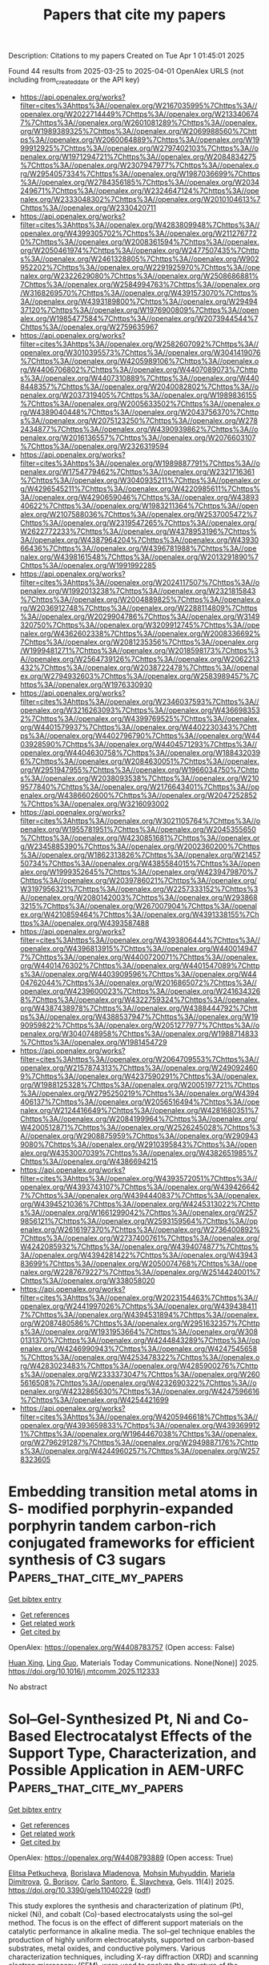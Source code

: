 #+TITLE: Papers that cite my papers
Description: Citations to my papers
Created on Tue Apr  1 01:45:01 2025

Found 44 results from 2025-03-25 to 2025-04-01
OpenAlex URLS (not including from_created_date or the API key)
- [[https://api.openalex.org/works?filter=cites%3Ahttps%3A//openalex.org/W2167035995%7Chttps%3A//openalex.org/W2022714449%7Chttps%3A//openalex.org/W2133406747%7Chttps%3A//openalex.org/W2601081289%7Chttps%3A//openalex.org/W1989389325%7Chttps%3A//openalex.org/W2069988560%7Chttps%3A//openalex.org/W2060064889%7Chttps%3A//openalex.org/W1999912925%7Chttps%3A//openalex.org/W2797402103%7Chttps%3A//openalex.org/W1971294721%7Chttps%3A//openalex.org/W2084834275%7Chttps%3A//openalex.org/W2307947977%7Chttps%3A//openalex.org/W2954057334%7Chttps%3A//openalex.org/W1987036699%7Chttps%3A//openalex.org/W2784356185%7Chttps%3A//openalex.org/W2034249671%7Chttps%3A//openalex.org/W2324647124%7Chttps%3A//openalex.org/W2333048302%7Chttps%3A//openalex.org/W2010104613%7Chttps%3A//openalex.org/W2330420711]]
- [[https://api.openalex.org/works?filter=cites%3Ahttps%3A//openalex.org/W4283809948%7Chttps%3A//openalex.org/W4399305702%7Chttps%3A//openalex.org/W2112767720%7Chttps%3A//openalex.org/W2008361594%7Chttps%3A//openalex.org/W2050461974%7Chttps%3A//openalex.org/W2477507435%7Chttps%3A//openalex.org/W2461328805%7Chttps%3A//openalex.org/W902952202%7Chttps%3A//openalex.org/W2291925970%7Chttps%3A//openalex.org/W2322629080%7Chttps%3A//openalex.org/W2508686881%7Chttps%3A//openalex.org/W2584994763%7Chttps%3A//openalex.org/W3168269570%7Chttps%3A//openalex.org/W4391573070%7Chttps%3A//openalex.org/W4393189800%7Chttps%3A//openalex.org/W2949437120%7Chttps%3A//openalex.org/W1976900809%7Chttps%3A//openalex.org/W1985477584%7Chttps%3A//openalex.org/W2073944544%7Chttps%3A//openalex.org/W2759635967]]
- [[https://api.openalex.org/works?filter=cites%3Ahttps%3A//openalex.org/W2582607092%7Chttps%3A//openalex.org/W3010395573%7Chttps%3A//openalex.org/W3041419076%7Chttps%3A//openalex.org/W4205989106%7Chttps%3A//openalex.org/W4406706802%7Chttps%3A//openalex.org/W4407089073%7Chttps%3A//openalex.org/W4407310889%7Chttps%3A//openalex.org/W4408448357%7Chttps%3A//openalex.org/W2040082802%7Chttps%3A//openalex.org/W2037319405%7Chttps%3A//openalex.org/W1989836155%7Chttps%3A//openalex.org/W2005633502%7Chttps%3A//openalex.org/W4389040448%7Chttps%3A//openalex.org/W2043756370%7Chttps%3A//openalex.org/W2075123250%7Chttps%3A//openalex.org/W2782434877%7Chttps%3A//openalex.org/W4390939862%7Chttps%3A//openalex.org/W2016136557%7Chttps%3A//openalex.org/W2076603107%7Chttps%3A//openalex.org/W2326319594]]
- [[https://api.openalex.org/works?filter=cites%3Ahttps%3A//openalex.org/W1989887791%7Chttps%3A//openalex.org/W1754779462%7Chttps%3A//openalex.org/W2321716361%7Chttps%3A//openalex.org/W3040935211%7Chttps%3A//openalex.org/W4296545211%7Chttps%3A//openalex.org/W4220985611%7Chttps%3A//openalex.org/W4290659046%7Chttps%3A//openalex.org/W4389340622%7Chttps%3A//openalex.org/W1983211364%7Chttps%3A//openalex.org/W2107588036%7Chttps%3A//openalex.org/W2537005472%7Chttps%3A//openalex.org/W2319547265%7Chttps%3A//openalex.org/W2622772233%7Chttps%3A//openalex.org/W4378953196%7Chttps%3A//openalex.org/W4387964204%7Chttps%3A//openalex.org/W4393066436%7Chttps%3A//openalex.org/W4396781988%7Chttps%3A//openalex.org/W4398161548%7Chttps%3A//openalex.org/W2013291890%7Chttps%3A//openalex.org/W1991992285]]
- [[https://api.openalex.org/works?filter=cites%3Ahttps%3A//openalex.org/W2024117507%7Chttps%3A//openalex.org/W1992013238%7Chttps%3A//openalex.org/W2321815843%7Chttps%3A//openalex.org/W2004889825%7Chttps%3A//openalex.org/W2036912748%7Chttps%3A//openalex.org/W2288114809%7Chttps%3A//openalex.org/W2029904786%7Chttps%3A//openalex.org/W3149320750%7Chttps%3A//openalex.org/W3209912745%7Chttps%3A//openalex.org/W4362602338%7Chttps%3A//openalex.org/W2008336692%7Chttps%3A//openalex.org/W2081235356%7Chttps%3A//openalex.org/W1999481271%7Chttps%3A//openalex.org/W2018598173%7Chttps%3A//openalex.org/W2564739126%7Chttps%3A//openalex.org/W2062213432%7Chttps%3A//openalex.org/W2038722478%7Chttps%3A//openalex.org/W2794932603%7Chttps%3A//openalex.org/W2583989457%7Chttps%3A//openalex.org/W1976330930]]
- [[https://api.openalex.org/works?filter=cites%3Ahttps%3A//openalex.org/W2346037593%7Chttps%3A//openalex.org/W3216263093%7Chttps%3A//openalex.org/W4366983532%7Chttps%3A//openalex.org/W4399769525%7Chttps%3A//openalex.org/W4401579937%7Chttps%3A//openalex.org/W4402230343%7Chttps%3A//openalex.org/W4402796790%7Chttps%3A//openalex.org/W4403928590%7Chttps%3A//openalex.org/W4404571293%7Chttps%3A//openalex.org/W4404630758%7Chttps%3A//openalex.org/W1884320396%7Chttps%3A//openalex.org/W2084630051%7Chttps%3A//openalex.org/W2951947955%7Chttps%3A//openalex.org/W1966034750%7Chttps%3A//openalex.org/W2038093538%7Chttps%3A//openalex.org/W2109577840%7Chttps%3A//openalex.org/W2176643401%7Chttps%3A//openalex.org/W4386602600%7Chttps%3A//openalex.org/W2047252852%7Chttps%3A//openalex.org/W3216093002]]
- [[https://api.openalex.org/works?filter=cites%3Ahttps%3A//openalex.org/W3021105764%7Chttps%3A//openalex.org/W1955781951%7Chttps%3A//openalex.org/W2045355650%7Chttps%3A//openalex.org/W4230851681%7Chttps%3A//openalex.org/W2345885390%7Chttps%3A//openalex.org/W2002360200%7Chttps%3A//openalex.org/W1862313826%7Chttps%3A//openalex.org/W2145750734%7Chttps%3A//openalex.org/W4385584015%7Chttps%3A//openalex.org/W1999352645%7Chttps%3A//openalex.org/W4239479870%7Chttps%3A//openalex.org/W2039786021%7Chttps%3A//openalex.org/W3197956321%7Chttps%3A//openalex.org/W2257333152%7Chttps%3A//openalex.org/W2080142003%7Chttps%3A//openalex.org/W2938683215%7Chttps%3A//openalex.org/W267007904%7Chttps%3A//openalex.org/W4210859464%7Chttps%3A//openalex.org/W4391338155%7Chttps%3A//openalex.org/W4393587488]]
- [[https://api.openalex.org/works?filter=cites%3Ahttps%3A//openalex.org/W4393806444%7Chttps%3A//openalex.org/W4396813915%7Chttps%3A//openalex.org/W4400149477%7Chttps%3A//openalex.org/W4400720071%7Chttps%3A//openalex.org/W4401476302%7Chttps%3A//openalex.org/W4401547089%7Chttps%3A//openalex.org/W4403909596%7Chttps%3A//openalex.org/W4404762044%7Chttps%3A//openalex.org/W2016865072%7Chttps%3A//openalex.org/W4239600023%7Chttps%3A//openalex.org/W2416343268%7Chttps%3A//openalex.org/W4322759324%7Chttps%3A//openalex.org/W4387438978%7Chttps%3A//openalex.org/W4388444792%7Chttps%3A//openalex.org/W4388537947%7Chttps%3A//openalex.org/W1990959822%7Chttps%3A//openalex.org/W2051277977%7Chttps%3A//openalex.org/W3040748958%7Chttps%3A//openalex.org/W1988714833%7Chttps%3A//openalex.org/W1981454729]]
- [[https://api.openalex.org/works?filter=cites%3Ahttps%3A//openalex.org/W2064709553%7Chttps%3A//openalex.org/W2157874313%7Chttps%3A//openalex.org/W2490924609%7Chttps%3A//openalex.org/W4237590291%7Chttps%3A//openalex.org/W1988125328%7Chttps%3A//openalex.org/W2005197721%7Chttps%3A//openalex.org/W2795250219%7Chttps%3A//openalex.org/W4394406137%7Chttps%3A//openalex.org/W2056516494%7Chttps%3A//openalex.org/W2124416649%7Chttps%3A//openalex.org/W4281680351%7Chttps%3A//openalex.org/W2084199964%7Chttps%3A//openalex.org/W4200512871%7Chttps%3A//openalex.org/W2526245028%7Chttps%3A//openalex.org/W2908875959%7Chttps%3A//openalex.org/W2909439080%7Chttps%3A//openalex.org/W2910395843%7Chttps%3A//openalex.org/W4353007039%7Chttps%3A//openalex.org/W4382651985%7Chttps%3A//openalex.org/W4386694215]]
- [[https://api.openalex.org/works?filter=cites%3Ahttps%3A//openalex.org/W4393572051%7Chttps%3A//openalex.org/W4393743107%7Chttps%3A//openalex.org/W4394266427%7Chttps%3A//openalex.org/W4394440837%7Chttps%3A//openalex.org/W4394521036%7Chttps%3A//openalex.org/W4245313022%7Chttps%3A//openalex.org/W1661299042%7Chttps%3A//openalex.org/W2579856121%7Chttps%3A//openalex.org/W2593159564%7Chttps%3A//openalex.org/W2616197370%7Chttps%3A//openalex.org/W2736400892%7Chttps%3A//openalex.org/W2737400761%7Chttps%3A//openalex.org/W4242085932%7Chttps%3A//openalex.org/W4394074877%7Chttps%3A//openalex.org/W4394281422%7Chttps%3A//openalex.org/W4394383699%7Chttps%3A//openalex.org/W2050074768%7Chttps%3A//openalex.org/W2287679227%7Chttps%3A//openalex.org/W2514424001%7Chttps%3A//openalex.org/W338058020]]
- [[https://api.openalex.org/works?filter=cites%3Ahttps%3A//openalex.org/W2023154463%7Chttps%3A//openalex.org/W2441997026%7Chttps%3A//openalex.org/W4394384117%7Chttps%3A//openalex.org/W4394531894%7Chttps%3A//openalex.org/W2087480586%7Chttps%3A//openalex.org/W2951632357%7Chttps%3A//openalex.org/W1931953664%7Chttps%3A//openalex.org/W3080131370%7Chttps%3A//openalex.org/W4244843289%7Chttps%3A//openalex.org/W4246990943%7Chttps%3A//openalex.org/W4247545658%7Chttps%3A//openalex.org/W4253478322%7Chttps%3A//openalex.org/W4283023483%7Chttps%3A//openalex.org/W4285900276%7Chttps%3A//openalex.org/W2333373047%7Chttps%3A//openalex.org/W2605616508%7Chttps%3A//openalex.org/W4232690322%7Chttps%3A//openalex.org/W4232865630%7Chttps%3A//openalex.org/W4247596616%7Chttps%3A//openalex.org/W4254421699]]
- [[https://api.openalex.org/works?filter=cites%3Ahttps%3A//openalex.org/W4205946618%7Chttps%3A//openalex.org/W4393659833%7Chttps%3A//openalex.org/W4393699121%7Chttps%3A//openalex.org/W1964467038%7Chttps%3A//openalex.org/W2796291287%7Chttps%3A//openalex.org/W2949887176%7Chttps%3A//openalex.org/W4244960257%7Chttps%3A//openalex.org/W2578323605]]

* Embedding transition metal atoms in S- modified porphyrin-expanded porphyrin tandem carbon-rich conjugated frameworks for efficient synthesis of C3 sugars  :Papers_that_cite_my_papers:
:PROPERTIES:
:UUID: https://openalex.org/W4408783757
:TOPICS: Porphyrin and Phthalocyanine Chemistry, CO2 Reduction Techniques and Catalysts, Metal-Organic Frameworks: Synthesis and Applications
:PUBLICATION_DATE: 2025-03-01
:END:    
    
[[elisp:(doi-add-bibtex-entry "https://doi.org/10.1016/j.mtcomm.2025.112333")][Get bibtex entry]] 

- [[elisp:(progn (xref--push-markers (current-buffer) (point)) (oa--referenced-works "https://openalex.org/W4408783757"))][Get references]]
- [[elisp:(progn (xref--push-markers (current-buffer) (point)) (oa--related-works "https://openalex.org/W4408783757"))][Get related work]]
- [[elisp:(progn (xref--push-markers (current-buffer) (point)) (oa--cited-by-works "https://openalex.org/W4408783757"))][Get cited by]]

OpenAlex: https://openalex.org/W4408783757 (Open access: False)
    
[[https://openalex.org/A5111085246][Huan Xing]], [[https://openalex.org/A5032538499][Ling Guo]], Materials Today Communications. None(None)] 2025. https://doi.org/10.1016/j.mtcomm.2025.112333 
     
No abstract    

    

* Sol–Gel-Synthesized Pt, Ni and Co-Based Electrocatalyst Effects of the Support Type, Characterization, and Possible Application in AEM-URFC  :Papers_that_cite_my_papers:
:PROPERTIES:
:UUID: https://openalex.org/W4408793889
:TOPICS: Electrocatalysts for Energy Conversion, Fuel Cells and Related Materials, Advanced Memory and Neural Computing
:PUBLICATION_DATE: 2025-03-22
:END:    
    
[[elisp:(doi-add-bibtex-entry "https://doi.org/10.3390/gels11040229")][Get bibtex entry]] 

- [[elisp:(progn (xref--push-markers (current-buffer) (point)) (oa--referenced-works "https://openalex.org/W4408793889"))][Get references]]
- [[elisp:(progn (xref--push-markers (current-buffer) (point)) (oa--related-works "https://openalex.org/W4408793889"))][Get related work]]
- [[elisp:(progn (xref--push-markers (current-buffer) (point)) (oa--cited-by-works "https://openalex.org/W4408793889"))][Get cited by]]

OpenAlex: https://openalex.org/W4408793889 (Open access: True)
    
[[https://openalex.org/A5062162227][Elitsa Petkucheva]], [[https://openalex.org/A5104346462][Borislava Mladenova]], [[https://openalex.org/A5049830375][Mohsin Muhyuddin]], [[https://openalex.org/A5037940729][Mariela Dimitrova]], [[https://openalex.org/A5041432723][G. Borisov]], [[https://openalex.org/A5071362248][Carlo Santoro]], [[https://openalex.org/A5090376519][E. Slavcheva]], Gels. 11(4)] 2025. https://doi.org/10.3390/gels11040229  ([[https://www.mdpi.com/2310-2861/11/4/229/pdf?version=1742639214][pdf]])
     
This study explores the synthesis and characterization of platinum (Pt), nickel (Ni), and cobalt (Co)-based electrocatalysts using the sol–gel method. The focus is on the effect of different support materials on the catalytic performance in alkaline media. The sol–gel technique enables the production of highly uniform electrocatalysts, supported on carbon-based substrates, metal oxides, and conductive polymers. Various characterization techniques, including X-ray diffraction (XRD) and scanning electron microscopy (SEM), were used to analyze the structure of the synthesized materials, while their electrochemical properties, which are relevant to their application in unitized regenerative fuel cells (URFCs), were investigated using cyclic voltammetry (CV) and linear sweep voltammetry (LSV). This hydrogen energy-converting device integrates water electrolyzers and fuel cells into a single system, reducing weight, volume, and cost. However, their performance is constrained by the electrocatalyst’s oxygen bifunctional activity. To improve URFC efficiency, an ideal electrocatalyst should exhibit high oxygen evolution (OER) and oxygen reduction (ORR) activity with a low bifunctionality index (BI). The present study evaluated the prepared electrocatalysts in an alkaline medium, finding that Pt25-Co75/XC72R and Pt75-Co25/N82 demonstrated promising bifunctional activity. The results suggest that these electrocatalysts are well-suited for both electrolysis and fuel cell operation in anion exchange membrane-unitized regenerative fuel cells (AEM-URFCs), contributing to improved round-trip efficiency.    

    

* Entropy Engineering Activates Cu‐Fe Inertia Center From Prussian Blue Analogs With Micro‐Strains for Oxygen Electrocatalysis in Zn‐Air Batteries  :Papers_that_cite_my_papers:
:PROPERTIES:
:UUID: https://openalex.org/W4408806535
:TOPICS: Advanced battery technologies research, Electrocatalysts for Energy Conversion, Electrochemical Analysis and Applications
:PUBLICATION_DATE: 2025-03-24
:END:    
    
[[elisp:(doi-add-bibtex-entry "https://doi.org/10.1002/cey2.693")][Get bibtex entry]] 

- [[elisp:(progn (xref--push-markers (current-buffer) (point)) (oa--referenced-works "https://openalex.org/W4408806535"))][Get references]]
- [[elisp:(progn (xref--push-markers (current-buffer) (point)) (oa--related-works "https://openalex.org/W4408806535"))][Get related work]]
- [[elisp:(progn (xref--push-markers (current-buffer) (point)) (oa--cited-by-works "https://openalex.org/W4408806535"))][Get cited by]]

OpenAlex: https://openalex.org/W4408806535 (Open access: True)
    
[[https://openalex.org/A5074832487][Han Man]], [[https://openalex.org/A5100783375][Guanyu Chen]], [[https://openalex.org/A5100672623][Fengmei Wang]], [[https://openalex.org/A5035688715][Jiafeng Ruan]], [[https://openalex.org/A5100696073][Yihao Liu]], [[https://openalex.org/A5115593250][Yang Liu]], [[https://openalex.org/A5100386897][Fang Fang]], [[https://openalex.org/A5108075118][Renchao Che]], Carbon Energy. None(None)] 2025. https://doi.org/10.1002/cey2.693  ([[https://onlinelibrary.wiley.com/doi/pdfdirect/10.1002/cey2.693][pdf]])
     
ABSTRACT By the random distribution of metals in a single phase, entropy engineering is applied to construct dense neighboring active centers with diverse electronic and geometric structures, realizing the continuous optimization of multiple primary reactions for oxygen reduction reaction (ORR) and oxygen evolution reaction (OER). Many catalysts developed through entropy engineering have been built in nearly equimolar ratios to pursue high entropy, hindering the identification of the active sites and potentially diluting the concentration of real active sites while weakening their electronic interactions with reaction intermediates. Herein, this work proposes an entropy‐engineering strategy in metal nanoparticle‐embedded nitrogen carbon electrocatalysts, implemented by entropy‐engineered Prussian blue analogs (PBA) as precursors to enhance the catalytic activity of primary Cu‐Fe active sites. Through the introduction of the micro‐strains driven by entropy engineering, density functional theory (DFT) calculations and geometric phase analysis (GPA) using Lorentz electron microscopy further elucidate the optimization of the adsorption/desorption of intermediates. Furthermore, the multi‐dimensional morphology and the size diminishment of the nanocrystals serve to expand the electrochemical area, maximizing the catalytic activity for both ORR and OER. Notably, the Zn‐air battery assembled with CuFeCoNiZn‐NC operated for over 1300 h with negligible decay. This work presents a paradigm for the design of low‐cost electrocatalysts with entropy engineering for multi‐step reactions.    

    

* Efficient Methanol Oxidation Catalysis by PtNi Nanowires with Controllable Element Distribution  :Papers_that_cite_my_papers:
:PROPERTIES:
:UUID: https://openalex.org/W4408810241
:TOPICS: Electrocatalysts for Energy Conversion, Catalytic Processes in Materials Science, Fuel Cells and Related Materials
:PUBLICATION_DATE: 2025-03-24
:END:    
    
[[elisp:(doi-add-bibtex-entry "https://doi.org/10.1021/acsaem.4c03303")][Get bibtex entry]] 

- [[elisp:(progn (xref--push-markers (current-buffer) (point)) (oa--referenced-works "https://openalex.org/W4408810241"))][Get references]]
- [[elisp:(progn (xref--push-markers (current-buffer) (point)) (oa--related-works "https://openalex.org/W4408810241"))][Get related work]]
- [[elisp:(progn (xref--push-markers (current-buffer) (point)) (oa--cited-by-works "https://openalex.org/W4408810241"))][Get cited by]]

OpenAlex: https://openalex.org/W4408810241 (Open access: False)
    
[[https://openalex.org/A5104107076][Xiaojie Jiang]], [[https://openalex.org/A5100389500][Zhenyu Zhang]], [[https://openalex.org/A5035326805][Xing Hu]], [[https://openalex.org/A5003052915][Xu Zhen]], [[https://openalex.org/A5102707898][Pei Zhang]], [[https://openalex.org/A5060005951][Shan Zhu]], [[https://openalex.org/A5100415356][Feng Liu]], [[https://openalex.org/A5023293452][Kezhu Jiang]], [[https://openalex.org/A5057408159][Shijian Zheng]], ACS Applied Energy Materials. None(None)] 2025. https://doi.org/10.1021/acsaem.4c03303 
     
Pt-based alloys with precisely controllable element distribution are highly sought after in catalysis. This study focuses on optimizing elemental distribution and alloying in PtNi alloy nanowires (NWs) through high-temperature heat treatment. The resulting PtNi alloy NWs with uniform elemental distribution (U-PtNi NWs) demonstrate exceptional stability, attributed to facilitated electron transfer and a denser Pt shell, in stark contrast to untreated NWs that suffer from elemental segregation and subsequent performance degradation during electrochemical testing. In methanol oxidation reaction tests, U-PtNi NWs demonstrated exceptional mass activity (1562.0 mA mg–1) and specific activity (5.38 mA cm–2), with minimal activity loss after 1000 cycles. This work emphasizes the significance of precise component control in developing high-performance catalysts and presents a strategy to enhance fuel cell performance through one-dimensional nanocomponent adjustment.    

    

* Crystallization Instead of Amorphization in Collision Cascades in Gallium Oxide  :Papers_that_cite_my_papers:
:PROPERTIES:
:UUID: https://openalex.org/W4408815345
:TOPICS: Ga2O3 and related materials, ZnO doping and properties, Silicon Nanostructures and Photoluminescence
:PUBLICATION_DATE: 2025-03-25
:END:    
    
[[elisp:(doi-add-bibtex-entry "https://doi.org/10.1103/physrevlett.134.126101")][Get bibtex entry]] 

- [[elisp:(progn (xref--push-markers (current-buffer) (point)) (oa--referenced-works "https://openalex.org/W4408815345"))][Get references]]
- [[elisp:(progn (xref--push-markers (current-buffer) (point)) (oa--related-works "https://openalex.org/W4408815345"))][Get related work]]
- [[elisp:(progn (xref--push-markers (current-buffer) (point)) (oa--cited-by-works "https://openalex.org/W4408815345"))][Get cited by]]

OpenAlex: https://openalex.org/W4408815345 (Open access: False)
    
[[https://openalex.org/A5101883372][J. Zhao]], [[https://openalex.org/A5005042260][Javier García‐Fernández]], [[https://openalex.org/A5042681955][Alexander Azarov]], [[https://openalex.org/A5100664210][Ru He]], [[https://openalex.org/A5068343115][Øystein Prytz]], [[https://openalex.org/A5001052232][K. Nordlund]], [[https://openalex.org/A5009165211][Mengyuan Hua]], [[https://openalex.org/A5088289315][Flyura Djurabekova]], [[https://openalex.org/A5012996000][Andrej Kuznetsov]], Physical Review Letters. 134(12)] 2025. https://doi.org/10.1103/physrevlett.134.126101 
     
No abstract    

    

* Descriptor-Driven Prediction of Adsorption Energy of Oxygenates on Metal Dioxide Surfaces  :Papers_that_cite_my_papers:
:PROPERTIES:
:UUID: https://openalex.org/W4408820301
:TOPICS: Catalytic Processes in Materials Science, Machine Learning in Materials Science, Gas Sensing Nanomaterials and Sensors
:PUBLICATION_DATE: 2025-03-25
:END:    
    
[[elisp:(doi-add-bibtex-entry "https://doi.org/10.1021/acs.jpcc.5c00005")][Get bibtex entry]] 

- [[elisp:(progn (xref--push-markers (current-buffer) (point)) (oa--referenced-works "https://openalex.org/W4408820301"))][Get references]]
- [[elisp:(progn (xref--push-markers (current-buffer) (point)) (oa--related-works "https://openalex.org/W4408820301"))][Get related work]]
- [[elisp:(progn (xref--push-markers (current-buffer) (point)) (oa--cited-by-works "https://openalex.org/W4408820301"))][Get cited by]]

OpenAlex: https://openalex.org/W4408820301 (Open access: True)
    
[[https://openalex.org/A5100418540][Chen Chen]], [[https://openalex.org/A5100461809][Zhihui Li]], [[https://openalex.org/A5100646970][Jia Yang]], [[https://openalex.org/A5100386408][Haifeng Wang]], [[https://openalex.org/A5043284449][De Chen]], The Journal of Physical Chemistry C. None(None)] 2025. https://doi.org/10.1021/acs.jpcc.5c00005  ([[https://pubs.acs.org/doi/pdf/10.1021/acs.jpcc.5c00005?ref=article_openPDF][pdf]])
     
No abstract    

    

* Achieving pH-universal oxygen electrolysis via synergistic density and coordination tuning over biomass-derived Fe single-atom catalyst  :Papers_that_cite_my_papers:
:PROPERTIES:
:UUID: https://openalex.org/W4408824299
:TOPICS: Electrocatalysts for Energy Conversion, Advanced battery technologies research, Fuel Cells and Related Materials
:PUBLICATION_DATE: 2025-03-25
:END:    
    
[[elisp:(doi-add-bibtex-entry "https://doi.org/10.1038/s41467-025-58297-1")][Get bibtex entry]] 

- [[elisp:(progn (xref--push-markers (current-buffer) (point)) (oa--referenced-works "https://openalex.org/W4408824299"))][Get references]]
- [[elisp:(progn (xref--push-markers (current-buffer) (point)) (oa--related-works "https://openalex.org/W4408824299"))][Get related work]]
- [[elisp:(progn (xref--push-markers (current-buffer) (point)) (oa--cited-by-works "https://openalex.org/W4408824299"))][Get cited by]]

OpenAlex: https://openalex.org/W4408824299 (Open access: True)
    
[[https://openalex.org/A5036994903][Wei Guo]], [[https://openalex.org/A5004910340][Meiling Pan]], [[https://openalex.org/A5028410086][Qianjie Xie]], [[https://openalex.org/A5106710340][Hua Fan]], [[https://openalex.org/A5108239847][Laihao Luo]], [[https://openalex.org/A5024066427][Qun Jing]], [[https://openalex.org/A5041131374][Yehua Shen]], [[https://openalex.org/A5100395018][Yan Yan]], [[https://openalex.org/A5045653991][Mingkai Liu]], [[https://openalex.org/A5100621665][Zheng Wang]], Nature Communications. 16(1)] 2025. https://doi.org/10.1038/s41467-025-58297-1  ([[https://www.nature.com/articles/s41467-025-58297-1.pdf][pdf]])
     
Renewable biomass serves as a cost-effective source of carbon matrix to carry single-atom catalysts (SACs). However, the natural abundant oxygen in these materials hinders the sufficient dispersion of element with high oxygen affinity such iron (Fe). The lowered-density and oxidized SACs greatly limits their catalytic applications. Here we develop a facile continuous activation (CA) approach for synthesizing robust biomass-derived Fe-SACs. Comparing to the traditional pyrolysis method, the CA approach significantly increases the Fe loading density from 1.13 atoms nm−2 to 4.70 atoms nm−2. Simultaneously, the CA approach induces a distinct coordination tuning from dominated Fe-O to Fe-N moieties. We observe a pH-universal oxygen reduction reaction (ORR) performance over the CA-derived Fe-SACs with a half-wave potential of 0.93 V and 0.78 V vs. RHE in alkaline and acidic electrolyte, respectively. Density functional theory calculations further reveal that the increased Fe-N coordination effectively reduces the energy barriers for the ORR, thus enhancing the catalytic activity. The Fe-SACs-based zinc-air batteries show a specific capacity of 792 mA·h·gZn−1 and ultra-long life span of over 650 h at 5 mA cm−2. Developing efficient single-atom catalysts for clean energy technologies is still challenging. Here, the authors report a facile method to increase the density and tune the coordination of iron atom loaded in single-atom catalysts that boosts the activity for pH-universal oxygen electrolysis.    

    

* CO2 reduction catalysis on Mo and Nb single atoms anchored to g-C3N4: A DFT investigation  :Papers_that_cite_my_papers:
:PROPERTIES:
:UUID: https://openalex.org/W4408826432
:TOPICS: Advanced Photocatalysis Techniques, CO2 Reduction Techniques and Catalysts, Ammonia Synthesis and Nitrogen Reduction
:PUBLICATION_DATE: 2025-03-01
:END:    
    
[[elisp:(doi-add-bibtex-entry "https://doi.org/10.1016/j.molliq.2025.127451")][Get bibtex entry]] 

- [[elisp:(progn (xref--push-markers (current-buffer) (point)) (oa--referenced-works "https://openalex.org/W4408826432"))][Get references]]
- [[elisp:(progn (xref--push-markers (current-buffer) (point)) (oa--related-works "https://openalex.org/W4408826432"))][Get related work]]
- [[elisp:(progn (xref--push-markers (current-buffer) (point)) (oa--cited-by-works "https://openalex.org/W4408826432"))][Get cited by]]

OpenAlex: https://openalex.org/W4408826432 (Open access: False)
    
[[https://openalex.org/A5000195582][Asad Mahmood]], Journal of Molecular Liquids. None(None)] 2025. https://doi.org/10.1016/j.molliq.2025.127451 
     
No abstract    

    

* Integrating Density Functional Theory Calculations and Machine Learning to Identify Conduction Band Minimum as a Descriptor for High-Efficiency Hydrogen Evolution Reaction Catalysts in Transition Metal Dichalcogenides  :Papers_that_cite_my_papers:
:PROPERTIES:
:UUID: https://openalex.org/W4408829497
:TOPICS: Machine Learning in Materials Science, 2D Materials and Applications, Chalcogenide Semiconductor Thin Films
:PUBLICATION_DATE: 2025-03-25
:END:    
    
[[elisp:(doi-add-bibtex-entry "https://doi.org/10.3390/catal15040309")][Get bibtex entry]] 

- [[elisp:(progn (xref--push-markers (current-buffer) (point)) (oa--referenced-works "https://openalex.org/W4408829497"))][Get references]]
- [[elisp:(progn (xref--push-markers (current-buffer) (point)) (oa--related-works "https://openalex.org/W4408829497"))][Get related work]]
- [[elisp:(progn (xref--push-markers (current-buffer) (point)) (oa--cited-by-works "https://openalex.org/W4408829497"))][Get cited by]]

OpenAlex: https://openalex.org/W4408829497 (Open access: True)
    
[[https://openalex.org/A5091435789][Xiaolin Jiang]], [[https://openalex.org/A5046529281][G.H. Liu]], [[https://openalex.org/A5022426555][L. Zhang]], [[https://openalex.org/A5058422700][Zhenpeng Hu]], Catalysts. 15(4)] 2025. https://doi.org/10.3390/catal15040309  ([[https://www.mdpi.com/2073-4344/15/4/309/pdf?version=1742912716][pdf]])
     
Identifying efficient and physically meaningful descriptors is crucial for the rational design of hydrogen evolution reaction (HER) catalysts. In this study, we systematically investigate the HER activity of transition metal dichalcogenide (TMD) monolayers by combining density functional theory (DFT) calculations and machine learning techniques. By exploring the relationship between key electronic properties, including the conduction band minimum (CBM), pz band center, and hydrogen adsorption free energy (ΔG*H), we establish a strong linear correlation between the CBM and ΔG*H, identifying the CBM as a reliable and physically meaningful descriptor for HER activity. Furthermore, this correlation is validated in vacancy-defected TMD systems, demonstrating that the CBM remains an effective descriptor even in the presence of structural defects. To enable the rapid and accurate prediction of the CBM, we develop an interpretable three-dimensional model using the Sure Independence Screening and Sparsifying Operator (SISSO) algorithm. The SISSO model achieves a high predictive accuracy, with correlation coefficients (r) and coefficients of determination (R2) reaching 0.98 and 0.97 in the training and 0.99 and 0.99 in the validation tests, respectively. This study provides an efficient computational framework that combines first-principles calculations and machine learning to accelerate the screening and design of high-performance TMD-based HER catalysts.    

    

* Single transition metal atom catalysts on defective VSeTe monolayer for efficient ORR  :Papers_that_cite_my_papers:
:PROPERTIES:
:UUID: https://openalex.org/W4408837809
:TOPICS: Electrocatalysts for Energy Conversion, Catalytic Processes in Materials Science, 2D Materials and Applications
:PUBLICATION_DATE: 2025-03-01
:END:    
    
[[elisp:(doi-add-bibtex-entry "https://doi.org/10.1016/j.chemphys.2025.112715")][Get bibtex entry]] 

- [[elisp:(progn (xref--push-markers (current-buffer) (point)) (oa--referenced-works "https://openalex.org/W4408837809"))][Get references]]
- [[elisp:(progn (xref--push-markers (current-buffer) (point)) (oa--related-works "https://openalex.org/W4408837809"))][Get related work]]
- [[elisp:(progn (xref--push-markers (current-buffer) (point)) (oa--cited-by-works "https://openalex.org/W4408837809"))][Get cited by]]

OpenAlex: https://openalex.org/W4408837809 (Open access: False)
    
[[https://openalex.org/A5108985182][Lujing Zhao]], [[https://openalex.org/A5063504385][Changmin Shi]], [[https://openalex.org/A5055705061][Guangliang Cui]], [[https://openalex.org/A5078220885][Hongmei Liu]], [[https://openalex.org/A5100450450][Feifei Li]], Chemical Physics. None(None)] 2025. https://doi.org/10.1016/j.chemphys.2025.112715 
     
No abstract    

    

* Heterogeneous CoO/Co3O4 Nanostructures as Efficient Anodes for Hydrogen Generation via Acidic Water Electrolysis  :Papers_that_cite_my_papers:
:PROPERTIES:
:UUID: https://openalex.org/W4408840745
:TOPICS: Electrocatalysts for Energy Conversion, Advanced battery technologies research, Hybrid Renewable Energy Systems
:PUBLICATION_DATE: 2025-03-26
:END:    
    
[[elisp:(doi-add-bibtex-entry "https://doi.org/10.1021/acsanm.5c00422")][Get bibtex entry]] 

- [[elisp:(progn (xref--push-markers (current-buffer) (point)) (oa--referenced-works "https://openalex.org/W4408840745"))][Get references]]
- [[elisp:(progn (xref--push-markers (current-buffer) (point)) (oa--related-works "https://openalex.org/W4408840745"))][Get related work]]
- [[elisp:(progn (xref--push-markers (current-buffer) (point)) (oa--cited-by-works "https://openalex.org/W4408840745"))][Get cited by]]

OpenAlex: https://openalex.org/W4408840745 (Open access: False)
    
[[https://openalex.org/A5075204922][Dafeng Zhang]], [[https://openalex.org/A5100444921][Dongliang Zhang]], [[https://openalex.org/A5100592113][Yage Cao]], [[https://openalex.org/A5055374370][Yumei Chen]], [[https://openalex.org/A5103279311][Baozhong Liu]], ACS Applied Nano Materials. None(None)] 2025. https://doi.org/10.1021/acsanm.5c00422 
     
No abstract    

    

* Unraveling active ensembles consisting of clusters and single atoms for oxygen reduction: a synergy of machine learning and DFT calculations  :Papers_that_cite_my_papers:
:PROPERTIES:
:UUID: https://openalex.org/W4408844613
:TOPICS: Machine Learning in Materials Science, Electrocatalysts for Energy Conversion, Advanced Photocatalysis Techniques
:PUBLICATION_DATE: 2025-01-01
:END:    
    
[[elisp:(doi-add-bibtex-entry "https://doi.org/10.1039/d5qi00219b")][Get bibtex entry]] 

- [[elisp:(progn (xref--push-markers (current-buffer) (point)) (oa--referenced-works "https://openalex.org/W4408844613"))][Get references]]
- [[elisp:(progn (xref--push-markers (current-buffer) (point)) (oa--related-works "https://openalex.org/W4408844613"))][Get related work]]
- [[elisp:(progn (xref--push-markers (current-buffer) (point)) (oa--cited-by-works "https://openalex.org/W4408844613"))][Get cited by]]

OpenAlex: https://openalex.org/W4408844613 (Open access: False)
    
[[https://openalex.org/A5100370281][Xinyi Li]], [[https://openalex.org/A5033538563][Dongxu Jiao]], [[https://openalex.org/A5100590210][Jingxiang Zhao]], [[https://openalex.org/A5058184619][Xiao Zhao]], Inorganic Chemistry Frontiers. None(None)] 2025. https://doi.org/10.1039/d5qi00219b 
     
Combining ML and DFT, we screened 1521 candidates to identify 24 active ORR catalysts. Key metal features correlate with η ORR , enabling efficient optimization. Pt 3 Ni-CoNC, Pt 3 Ni-ZnNC, Pt 3 V-ZnNC, and Pt 3 Mo-CoNC show high activity and durability.    

    

* Advances in theory and computational methods for next-generation thermoelectric materials  :Papers_that_cite_my_papers:
:PROPERTIES:
:UUID: https://openalex.org/W4408848753
:TOPICS: Advanced Thermoelectric Materials and Devices, Thermal properties of materials, Thermal Radiation and Cooling Technologies
:PUBLICATION_DATE: 2025-03-01
:END:    
    
[[elisp:(doi-add-bibtex-entry "https://doi.org/10.1063/5.0241645")][Get bibtex entry]] 

- [[elisp:(progn (xref--push-markers (current-buffer) (point)) (oa--referenced-works "https://openalex.org/W4408848753"))][Get references]]
- [[elisp:(progn (xref--push-markers (current-buffer) (point)) (oa--related-works "https://openalex.org/W4408848753"))][Get related work]]
- [[elisp:(progn (xref--push-markers (current-buffer) (point)) (oa--cited-by-works "https://openalex.org/W4408848753"))][Get cited by]]

OpenAlex: https://openalex.org/W4408848753 (Open access: False)
    
[[https://openalex.org/A5101457092][Junsoo Park]], [[https://openalex.org/A5075626166][Alex M. Ganose]], [[https://openalex.org/A5108071688][Yi Xia]], Applied Physics Reviews. 12(1)] 2025. https://doi.org/10.1063/5.0241645 
     
This is a review of theoretical and methodological development over the past decade pertaining to computational characterization of thermoelectric materials from first principles. Primary focus is on electronic and thermal transport in solids. Particular attention is given to the relationships between the various methods in terms of the theoretical hierarchy as well as the tradeoff of physical accuracy and computational efficiency of each. Further covered are up-and-coming methods for modeling defect formation and dopability, keys to realizing a material's thermoelectric potential. We present and discuss all these methods in close connection with parallel developments in high-throughput infrastructure and code implementation that enable large-scale computing and materials screening. In all, it is demonstrated that advances in computational tools are now ripe for efficient and accurate targeting of the needles in the haystack, which are “next-generation” thermoelectric materials.    

    

* Oxidative Dehydrogenation of Ethane Combined with CO2 Splitting via Chemical Looping on In2O3 Modified with Ni–Cu Alloy  :Papers_that_cite_my_papers:
:PROPERTIES:
:UUID: https://openalex.org/W4408849089
:TOPICS: Catalysis and Oxidation Reactions, Catalytic Processes in Materials Science, Chemical Looping and Thermochemical Processes
:PUBLICATION_DATE: 2025-03-26
:END:    
    
[[elisp:(doi-add-bibtex-entry "https://doi.org/10.1021/acscatal.4c07737")][Get bibtex entry]] 

- [[elisp:(progn (xref--push-markers (current-buffer) (point)) (oa--referenced-works "https://openalex.org/W4408849089"))][Get references]]
- [[elisp:(progn (xref--push-markers (current-buffer) (point)) (oa--related-works "https://openalex.org/W4408849089"))][Get related work]]
- [[elisp:(progn (xref--push-markers (current-buffer) (point)) (oa--cited-by-works "https://openalex.org/W4408849089"))][Get cited by]]

OpenAlex: https://openalex.org/W4408849089 (Open access: True)
    
[[https://openalex.org/A5019908091][Kosuke Watanabe]], [[https://openalex.org/A5033289190][Takuma Higo]], [[https://openalex.org/A5024863356][Koki Saegusa]], [[https://openalex.org/A5110038047][Shigemi Matsumoto]], [[https://openalex.org/A5019442949][Hiroshi Sampei]], [[https://openalex.org/A5012138750][Yuki Isono]], [[https://openalex.org/A5088998112][Akira Shimojuku]], [[https://openalex.org/A5047206399][Hideki Furusawa]], [[https://openalex.org/A5073372590][Yasushi Sekine]], ACS Catalysis. None(None)] 2025. https://doi.org/10.1021/acscatal.4c07737  ([[https://pubs.acs.org/doi/pdf/10.1021/acscatal.4c07737?ref=article_openPDF][pdf]])
     
No abstract    

    

* Origin of C(1s) binding energy shifts in amorphous carbon materials  :Papers_that_cite_my_papers:
:PROPERTIES:
:UUID: https://openalex.org/W4408851648
:TOPICS: Diamond and Carbon-based Materials Research, Carbon Nanotubes in Composites, Catalysis and Oxidation Reactions
:PUBLICATION_DATE: 2025-03-26
:END:    
    
[[elisp:(doi-add-bibtex-entry "https://doi.org/10.1103/physrevmaterials.9.035601")][Get bibtex entry]] 

- [[elisp:(progn (xref--push-markers (current-buffer) (point)) (oa--referenced-works "https://openalex.org/W4408851648"))][Get references]]
- [[elisp:(progn (xref--push-markers (current-buffer) (point)) (oa--related-works "https://openalex.org/W4408851648"))][Get related work]]
- [[elisp:(progn (xref--push-markers (current-buffer) (point)) (oa--cited-by-works "https://openalex.org/W4408851648"))][Get cited by]]

OpenAlex: https://openalex.org/W4408851648 (Open access: True)
    
[[https://openalex.org/A5008194188][Michael Walter]], [[https://openalex.org/A5070846100][Filippo Mangolini]], [[https://openalex.org/A5076478121][J. Brandon McClimon]], [[https://openalex.org/A5038804251][Robert W. Carpick]], [[https://openalex.org/A5082229037][Michael Moseler]], Physical Review Materials. 9(3)] 2025. https://doi.org/10.1103/physrevmaterials.9.035601  ([[http://link.aps.org/pdf/10.1103/PhysRevMaterials.9.035601][pdf]])
     
The quantitative evaluation of the carbon hybridization state by x-ray photoelectron spectroscopy (XPS) has been a surface-analysis problem for the last three decades due to the challenges associated with the unambiguous identification of the characteristic binding energy values for sp2- and sp3-bonded carbon. Here, we computed the binding energy values of C(1s) core electrons on the absolute energy scale for model structures of amorphous carbon (a-C) using density functional theory (DFT). The DFT calculations show that in the case of hydrogen-free a-C, the C(1s) binding energy for sp3 carbon atoms is a distribution found approximately 1 eV higher than the binding energy distribution of sp2-hybridized carbons. However, the introduction of hydrogen in the a-C network reduces the distance between the characteristic signals of sp3- and sp2-bonded carbon due to the increased ability to screen the core hole by neighboring hydrogen atoms as compared to carbon atoms. This effect hinders the unambiguous quantification of the carbon hybridization state on the basis of C(1s) XPS data alone. This work can assist surface scientists in the use of XPS for the accurate characterization of carbon-based materials. Published by the American Physical Society 2025    

    

* Pilot‐Scale Photoreforming of Hydrolyzed Polylactic Acid Waste to High‐Value Chemicals and H2 via Atomic Ru Integration  :Papers_that_cite_my_papers:
:PROPERTIES:
:UUID: https://openalex.org/W4408854007
:TOPICS: Advanced Photocatalysis Techniques, Nanomaterials for catalytic reactions, Catalytic Processes in Materials Science
:PUBLICATION_DATE: 2025-03-24
:END:    
    
[[elisp:(doi-add-bibtex-entry "https://doi.org/10.1002/aenm.202500015")][Get bibtex entry]] 

- [[elisp:(progn (xref--push-markers (current-buffer) (point)) (oa--referenced-works "https://openalex.org/W4408854007"))][Get references]]
- [[elisp:(progn (xref--push-markers (current-buffer) (point)) (oa--related-works "https://openalex.org/W4408854007"))][Get related work]]
- [[elisp:(progn (xref--push-markers (current-buffer) (point)) (oa--cited-by-works "https://openalex.org/W4408854007"))][Get cited by]]

OpenAlex: https://openalex.org/W4408854007 (Open access: False)
    
[[https://openalex.org/A5100415336][Feng Liu]], [[https://openalex.org/A5100602553][Chun‐yang Zhang]], [[https://openalex.org/A5085016369][Kejian Lu]], [[https://openalex.org/A5100590875][Xueli Yan]], [[https://openalex.org/A5100700591][Yi Wang]], [[https://openalex.org/A5066493240][Dengwei Jing]], [[https://openalex.org/A5108205671][Liejin Guo]], [[https://openalex.org/A5091550889][Maochang Liu]], Advanced Energy Materials. None(None)] 2025. https://doi.org/10.1002/aenm.202500015 
     
Abstract Photoreforming of polylactic acid (PLA) waste into valuable chemicals offers a promising approach for environmental protection and waste valorization, yet faces challenges of low yields and harsh conditions. Herein, a Cd 0.5 Zn 0.5 S nanotwin catalyst decorated with Ru single atoms and clusters is reported, enabling selective photoreforming of PLA into pyruvic acid (PA) and H 2 . It is demonstrated that Ru single atoms favor PA formation via hydroxyl dissociation, while the further incorporation of Ru clusters serve as active sites for H 2 production. This synergistic effect significantly enhances photocatalytic performance, achieving 96.8% PA selectivity and efficient H 2 production with a record‐breaking apparent quantum efficiency of 83.7% at 400 nm. This approach is scalable for outdoor processes, utilizing direct 1 m 2 sunlight irradiation to deliver ≈1191 mL h −1 of H 2 and 47.27 mmol h −1 of PA from PLA waste, paving a viable pathway for large‐scale simultaneous production of high‐value chemicals and H 2 .    

    

* Lanthanide single-atom catalysts for efficient CO2-to-CO electroreduction  :Papers_that_cite_my_papers:
:PROPERTIES:
:UUID: https://openalex.org/W4408857437
:TOPICS: CO2 Reduction Techniques and Catalysts, Electrocatalysts for Energy Conversion, Ammonia Synthesis and Nitrogen Reduction
:PUBLICATION_DATE: 2025-03-27
:END:    
    
[[elisp:(doi-add-bibtex-entry "https://doi.org/10.1038/s41467-025-57464-8")][Get bibtex entry]] 

- [[elisp:(progn (xref--push-markers (current-buffer) (point)) (oa--referenced-works "https://openalex.org/W4408857437"))][Get references]]
- [[elisp:(progn (xref--push-markers (current-buffer) (point)) (oa--related-works "https://openalex.org/W4408857437"))][Get related work]]
- [[elisp:(progn (xref--push-markers (current-buffer) (point)) (oa--cited-by-works "https://openalex.org/W4408857437"))][Get cited by]]

OpenAlex: https://openalex.org/W4408857437 (Open access: True)
    
[[https://openalex.org/A5103266483][Qiyou Wang]], [[https://openalex.org/A5038140139][Tao Luo]], [[https://openalex.org/A5040375453][Xueying Cao]], [[https://openalex.org/A5101345273][Yujie Gong]], [[https://openalex.org/A5100751387][Yuxiang Liu]], [[https://openalex.org/A5053186213][Y. L. Xiao]], [[https://openalex.org/A5100377021][Hongmei Li]], [[https://openalex.org/A5031787898][Franz Gröbmeyer]], [[https://openalex.org/A5080261450][Ying‐Rui Lu]], [[https://openalex.org/A5076885525][Ting‐Shan Chan]], [[https://openalex.org/A5025545087][Chao Ma]], [[https://openalex.org/A5100389906][Kang Liu]], [[https://openalex.org/A5013848651][Junwei Fu]], [[https://openalex.org/A5031159142][Shiguo Zhang]], [[https://openalex.org/A5003441845][Changxu Liu]], [[https://openalex.org/A5001870176][Lin Zhang]], [[https://openalex.org/A5108436495][Liyuan Chai]], [[https://openalex.org/A5049936709][Emiliano Cortés]], [[https://openalex.org/A5100343920][Min Liu]], Nature Communications. 16(1)] 2025. https://doi.org/10.1038/s41467-025-57464-8  ([[https://www.nature.com/articles/s41467-025-57464-8.pdf][pdf]])
     
Abstract Single-atom catalysts (SACs) have received increasing attention due to their 100% atomic utilization efficiency. The electrochemical CO 2 reduction reaction (CO 2 RR) to CO using SAC offers a promising approach for CO 2 utilization, but achieving facile CO 2 adsorption and CO desorption remains challenging for traditional SACs. Instead of singling out specific atoms, we propose a strategy utilizing atoms from the entire lanthanide (Ln) group to facilitate the CO 2 RR. Density functional theory calculations, operando spectroscopy, and X-ray absorption spectroscopy elucidate the bridging adsorption mechanism for a representative erbium (Er) single-atom catalyst. As a result, we realize a series of Ln SACs spanning 14 elements that exhibit CO Faradaic efficiencies exceeding 90%. The Er catalyst achieves a high turnover frequency of ~130,000 h − 1 at 500 mA cm − 2 . Moreover, 34.7% full-cell energy efficiency and 70.4% single-pass CO 2 conversion efficiency are obtained at 200 mA cm − 2 with acidic electrolyte. This catalytic platform leverages the collective potential of the lanthanide group, introducing new possibilities for efficient CO 2 -to-CO conversion and beyond through the exploration of unique bonding motifs in single-atom catalysts.    

    

* Potential-Dependent Electrocatalytic Nitrogen Reduction Catalysis on Ni-Anchored γ-Al2O3(110) Surface  :Papers_that_cite_my_papers:
:PROPERTIES:
:UUID: https://openalex.org/W4408869529
:TOPICS: Ammonia Synthesis and Nitrogen Reduction, Hydrogen Storage and Materials, Catalytic Processes in Materials Science
:PUBLICATION_DATE: 2025-03-26
:END:    
    
[[elisp:(doi-add-bibtex-entry "https://doi.org/10.1021/acs.jpcc.4c08378")][Get bibtex entry]] 

- [[elisp:(progn (xref--push-markers (current-buffer) (point)) (oa--referenced-works "https://openalex.org/W4408869529"))][Get references]]
- [[elisp:(progn (xref--push-markers (current-buffer) (point)) (oa--related-works "https://openalex.org/W4408869529"))][Get related work]]
- [[elisp:(progn (xref--push-markers (current-buffer) (point)) (oa--cited-by-works "https://openalex.org/W4408869529"))][Get cited by]]

OpenAlex: https://openalex.org/W4408869529 (Open access: False)
    
[[https://openalex.org/A5116809566][Deewan S. Teja]], [[https://openalex.org/A5078031554][Bhabani S. Mallik]], The Journal of Physical Chemistry C. None(None)] 2025. https://doi.org/10.1021/acs.jpcc.4c08378 
     
No abstract    

    

* Understanding the activity origin and mechanisms of the oxygen reduction reaction on the tetramethyl metalloporphyrin/MoS2 electrocatalyst  :Papers_that_cite_my_papers:
:PROPERTIES:
:UUID: https://openalex.org/W4408873061
:TOPICS: Electrocatalysts for Energy Conversion, Fuel Cells and Related Materials, Electrochemical Analysis and Applications
:PUBLICATION_DATE: 2025-01-01
:END:    
    
[[elisp:(doi-add-bibtex-entry "https://doi.org/10.1039/d5ra00814j")][Get bibtex entry]] 

- [[elisp:(progn (xref--push-markers (current-buffer) (point)) (oa--referenced-works "https://openalex.org/W4408873061"))][Get references]]
- [[elisp:(progn (xref--push-markers (current-buffer) (point)) (oa--related-works "https://openalex.org/W4408873061"))][Get related work]]
- [[elisp:(progn (xref--push-markers (current-buffer) (point)) (oa--cited-by-works "https://openalex.org/W4408873061"))][Get cited by]]

OpenAlex: https://openalex.org/W4408873061 (Open access: True)
    
[[https://openalex.org/A5086156117][Tran Phuong Dung]], [[https://openalex.org/A5044786526][Pham Tran Nguyen Nguyen]], [[https://openalex.org/A5102130084][Viorel Chihaia]], [[https://openalex.org/A5048914742][Do Ngoc Son]], RSC Advances. 15(12)] 2025. https://doi.org/10.1039/d5ra00814j 
     
This study elucidated the impact of metal substitutions in MeTMP/MoS 2 on the mechanisms and activity of the ORR. The Co atom is the best substitution in MeTMP/MoS 2 catalysts, while the MoS 2 support favours the dissociative ORR mechanism.    

    

* Molecular Dynamics Simulation of Polymer Electrolyte Membrane for Understanding Structure and Proton Conductivity at Various Hydration Levels Using Neural Network Potential  :Papers_that_cite_my_papers:
:PROPERTIES:
:UUID: https://openalex.org/W4408888610
:TOPICS: Fuel Cells and Related Materials, Machine Learning in Materials Science, Advanced Battery Technologies Research
:PUBLICATION_DATE: 2025-03-26
:END:    
    
[[elisp:(doi-add-bibtex-entry "https://doi.org/10.1021/acs.macromol.4c02607")][Get bibtex entry]] 

- [[elisp:(progn (xref--push-markers (current-buffer) (point)) (oa--referenced-works "https://openalex.org/W4408888610"))][Get references]]
- [[elisp:(progn (xref--push-markers (current-buffer) (point)) (oa--related-works "https://openalex.org/W4408888610"))][Get related work]]
- [[elisp:(progn (xref--push-markers (current-buffer) (point)) (oa--cited-by-works "https://openalex.org/W4408888610"))][Get cited by]]

OpenAlex: https://openalex.org/W4408888610 (Open access: False)
    
[[https://openalex.org/A5073287680][Attila Táborosi]], [[https://openalex.org/A5004758377][Kentaro Aoki]], [[https://openalex.org/A5008099662][Nobuyuki Zettsu]], [[https://openalex.org/A5060491556][Michihisa Koyama]], [[https://openalex.org/A5059630659][Yuki Nagao]], Macromolecules. None(None)] 2025. https://doi.org/10.1021/acs.macromol.4c02607 
     
Alkyl sulfonated polyimides (ASPIs), as alternative polymer electrolytes for fuel cells, are known to exhibit lyotropic liquid crystalline behavior upon water uptake, forming organized lamellar structures and achieving high proton conductivity. Previous experimental studies have shown that ASPIs with planar backbones exhibit enhanced proton conductivity (0.2 S/cm) compared to those with bent backbones (0.03 S/cm). To explain this difference at the atomistic level, molecular dynamics simulations were conducted using a universal neural network potential. The appearance of monomer unit length in planar ASPIs, indicating higher molecular order, was found to correlate with higher proton conductivity compared to that of bent ASPIs. Despite the similar deprotonation and solvation of sulfonic acid groups in both planar and bent ASPIs, the proton conductivity was independent of these factors. Directional mean square displacement analysis provided further insights into the differences in proton conductivity between planar and bent types.    

    

* The advantages of reheated and intercooled gas turbines for combined cycles with post-combustion CO2 capture and storage  :Papers_that_cite_my_papers:
:PROPERTIES:
:UUID: https://openalex.org/W4408899645
:TOPICS: Carbon Dioxide Capture Technologies, Thermodynamic and Exergetic Analyses of Power and Cooling Systems, Phase Equilibria and Thermodynamics
:PUBLICATION_DATE: 2025-03-28
:END:    
    
[[elisp:(doi-add-bibtex-entry "https://doi.org/10.1016/j.ijggc.2025.104345")][Get bibtex entry]] 

- [[elisp:(progn (xref--push-markers (current-buffer) (point)) (oa--referenced-works "https://openalex.org/W4408899645"))][Get references]]
- [[elisp:(progn (xref--push-markers (current-buffer) (point)) (oa--related-works "https://openalex.org/W4408899645"))][Get related work]]
- [[elisp:(progn (xref--push-markers (current-buffer) (point)) (oa--cited-by-works "https://openalex.org/W4408899645"))][Get cited by]]

OpenAlex: https://openalex.org/W4408899645 (Open access: True)
    
[[https://openalex.org/A5092962788][Andrea Zelaschi]], [[https://openalex.org/A5002806674][Davide Bonalumi]], [[https://openalex.org/A5090711978][Paolo Chiesa]], [[https://openalex.org/A5020653800][Emanuele Martelli]], International journal of greenhouse gas control. 144(None)] 2025. https://doi.org/10.1016/j.ijggc.2025.104345 
     
No abstract    

    

* NiCoP-stabilized single atoms for efficient hydrogen evolution: A first-principles study  :Papers_that_cite_my_papers:
:PROPERTIES:
:UUID: https://openalex.org/W4408903140
:TOPICS: Electrocatalysts for Energy Conversion, Catalytic Processes in Materials Science, Advanced battery technologies research
:PUBLICATION_DATE: 2025-03-27
:END:    
    
[[elisp:(doi-add-bibtex-entry "https://doi.org/10.1016/j.ijhydene.2025.03.323")][Get bibtex entry]] 

- [[elisp:(progn (xref--push-markers (current-buffer) (point)) (oa--referenced-works "https://openalex.org/W4408903140"))][Get references]]
- [[elisp:(progn (xref--push-markers (current-buffer) (point)) (oa--related-works "https://openalex.org/W4408903140"))][Get related work]]
- [[elisp:(progn (xref--push-markers (current-buffer) (point)) (oa--cited-by-works "https://openalex.org/W4408903140"))][Get cited by]]

OpenAlex: https://openalex.org/W4408903140 (Open access: False)
    
[[https://openalex.org/A5109771483][Yihong Sun]], [[https://openalex.org/A5000706025][Jianfeng Wan]], [[https://openalex.org/A5081569433][Wenyan Bi]], [[https://openalex.org/A5113284093][Shizheng Xie]], [[https://openalex.org/A5037294675][Menglin Yu]], [[https://openalex.org/A5104004297][Yikai Hou]], [[https://openalex.org/A5058485363][Tianen Li]], [[https://openalex.org/A5108857310][Dongkui Zhou]], [[https://openalex.org/A5021585870][Lebin Li]], [[https://openalex.org/A5103279311][Baozhong Liu]], International Journal of Hydrogen Energy. 120(None)] 2025. https://doi.org/10.1016/j.ijhydene.2025.03.323 
     
No abstract    

    

* Electrochemical Nitrate Reduction to Ammonia using γ-Fe2O3/BCN in a Neutral Medium  :Papers_that_cite_my_papers:
:PROPERTIES:
:UUID: https://openalex.org/W4408903528
:TOPICS: Ammonia Synthesis and Nitrogen Reduction, Advanced Photocatalysis Techniques, Hydrogen Storage and Materials
:PUBLICATION_DATE: 2025-03-27
:END:    
    
[[elisp:(doi-add-bibtex-entry "https://doi.org/10.1021/acscatal.5c00936")][Get bibtex entry]] 

- [[elisp:(progn (xref--push-markers (current-buffer) (point)) (oa--referenced-works "https://openalex.org/W4408903528"))][Get references]]
- [[elisp:(progn (xref--push-markers (current-buffer) (point)) (oa--related-works "https://openalex.org/W4408903528"))][Get related work]]
- [[elisp:(progn (xref--push-markers (current-buffer) (point)) (oa--cited-by-works "https://openalex.org/W4408903528"))][Get cited by]]

OpenAlex: https://openalex.org/W4408903528 (Open access: False)
    
[[https://openalex.org/A5010219966][Soniya Mariya Varghese]], [[https://openalex.org/A5092761481][Anju Vakakuzhiyil Gopinathan]], [[https://openalex.org/A5116822671][Sudhin Rathnakumaran]], [[https://openalex.org/A5113914695][S. Sasikumar]], [[https://openalex.org/A5010526889][Sooraj Kunnikuruvan]], [[https://openalex.org/A5109913855][G. Ranga Rao]], ACS Catalysis. None(None)] 2025. https://doi.org/10.1021/acscatal.5c00936 
     
No abstract    

    

* First-Principles Investigation of Monolayer Sc2Se2X2 (X = Cl, Br) as a High-Performance Photocatalyst for Efficient Water Splitting  :Papers_that_cite_my_papers:
:PROPERTIES:
:UUID: https://openalex.org/W4408905661
:TOPICS: Advanced Photocatalysis Techniques, MXene and MAX Phase Materials, 2D Materials and Applications
:PUBLICATION_DATE: 2025-03-27
:END:    
    
[[elisp:(doi-add-bibtex-entry "https://doi.org/10.1021/acs.langmuir.5c00155")][Get bibtex entry]] 

- [[elisp:(progn (xref--push-markers (current-buffer) (point)) (oa--referenced-works "https://openalex.org/W4408905661"))][Get references]]
- [[elisp:(progn (xref--push-markers (current-buffer) (point)) (oa--related-works "https://openalex.org/W4408905661"))][Get related work]]
- [[elisp:(progn (xref--push-markers (current-buffer) (point)) (oa--cited-by-works "https://openalex.org/W4408905661"))][Get cited by]]

OpenAlex: https://openalex.org/W4408905661 (Open access: False)
    
[[https://openalex.org/A5103123566][Dandan Mao]], [[https://openalex.org/A5011814310][Rundong Wan]], [[https://openalex.org/A5057350721][Zhengfu Zhang]], [[https://openalex.org/A5024490896][Mengnie Li]], [[https://openalex.org/A5104108920][Guocai Tian]], [[https://openalex.org/A5005845793][Chen Song]], Langmuir. None(None)] 2025. https://doi.org/10.1021/acs.langmuir.5c00155 
     
Two-dimensional materials hold substantial promise for photocatalytic water splitting, primarily due to their unique structural properties and high-efficiency light absorption. However, finding such applicable materials poses a huge challenge because there are many strict requirements to meet. In this study, we employ first-principles calculations to design and evaluate two monolayers, Sc2Se2X2 (X = Cl, Br), highlighting their potential as high-performance photocatalysts. these materials exhibit low activation energy barriers for water-splitting redox reactions, which facilitate high catalytic performance. The photogenerated electric field promotes oxygen adsorption, accelerating the overall reaction. The structural, mechanical, dynamical, and thermodynamic stabilities of these materials are confirmed through comprehensive analyses. With band gaps of 2.65 and 2.40 eV, respectively, these materials meet the band gap requirements for photocatalytic water splitting. Furthermore, a prominent characteristic of these materials is their significantly high electron mobility along the y-axis, reaching 26,560.74 and 17,634.01 cm2 V-1 s-1, which far surpasses the hole mobility. This characteristic effectively reduces electron-hole recombination and enhances photocatalytic performance. With solar-to-hydrogen efficiencies of 13.60% and 20.58%, respectively, these materials surpass the 10% threshold required for commercial photocatalytic applications. These findings indicate that monolayer Sc2Se2X2 (X = Cl, Br) has great theoretical potential for photocatalytic water splitting.    

    

* NiMo LDH-Derived Mo@NiSe2 as Advanced Electrocatalysts for Hydrogen Evolution in Acidic and Alkaline Systems  :Papers_that_cite_my_papers:
:PROPERTIES:
:UUID: https://openalex.org/W4408914637
:TOPICS: Electrocatalysts for Energy Conversion, Advanced battery technologies research, Fuel Cells and Related Materials
:PUBLICATION_DATE: 2025-03-27
:END:    
    
[[elisp:(doi-add-bibtex-entry "https://doi.org/10.1021/acs.energyfuels.4c06371")][Get bibtex entry]] 

- [[elisp:(progn (xref--push-markers (current-buffer) (point)) (oa--referenced-works "https://openalex.org/W4408914637"))][Get references]]
- [[elisp:(progn (xref--push-markers (current-buffer) (point)) (oa--related-works "https://openalex.org/W4408914637"))][Get related work]]
- [[elisp:(progn (xref--push-markers (current-buffer) (point)) (oa--cited-by-works "https://openalex.org/W4408914637"))][Get cited by]]

OpenAlex: https://openalex.org/W4408914637 (Open access: False)
    
[[https://openalex.org/A5002594232][M Pratheeksha]], [[https://openalex.org/A5094280416][Hemavathi NJ]], [[https://openalex.org/A5019704170][Sumanth Dongre S]], [[https://openalex.org/A5058156075][Suman Kalyan Sahoo]], [[https://openalex.org/A5085521291][R. Geetha Balakrishna]], [[https://openalex.org/A5084693441][R. Shwetharani]], Energy & Fuels. None(None)] 2025. https://doi.org/10.1021/acs.energyfuels.4c06371 
     
No abstract    

    

* DeePMD-GNN: A DeePMD-kit Plugin for External Graph Neural Network Potentials  :Papers_that_cite_my_papers:
:PROPERTIES:
:UUID: https://openalex.org/W4408914802
:TOPICS: Machine Learning in Materials Science, Computational Drug Discovery Methods, Advanced Graph Neural Networks
:PUBLICATION_DATE: 2025-03-27
:END:    
    
[[elisp:(doi-add-bibtex-entry "https://doi.org/10.1021/acs.jcim.4c02441")][Get bibtex entry]] 

- [[elisp:(progn (xref--push-markers (current-buffer) (point)) (oa--referenced-works "https://openalex.org/W4408914802"))][Get references]]
- [[elisp:(progn (xref--push-markers (current-buffer) (point)) (oa--related-works "https://openalex.org/W4408914802"))][Get related work]]
- [[elisp:(progn (xref--push-markers (current-buffer) (point)) (oa--cited-by-works "https://openalex.org/W4408914802"))][Get cited by]]

OpenAlex: https://openalex.org/W4408914802 (Open access: False)
    
[[https://openalex.org/A5042165620][Jinzhe Zeng]], [[https://openalex.org/A5007304685][Timothy J. Giese]], [[https://openalex.org/A5100461295][Duo Zhang]], [[https://openalex.org/A5100452643][Han Wang]], [[https://openalex.org/A5076436548][Darrin M. York]], Journal of Chemical Information and Modeling. None(None)] 2025. https://doi.org/10.1021/acs.jcim.4c02441 
     
Machine learning potentials (MLPs) have revolutionized molecular simulation by providing efficient and accurate models for predicting atomic interactions. MLPs continue to advance and have had profound impact in applications that include drug discovery, enzyme catalysis, and materials design. The current landscape of MLP software presents challenges due to the limited interoperability between packages, which can lead to inconsistent benchmarking practices and necessitates separate interfaces with molecular dynamics (MD) software. To address these issues, we present DeePMD-GNN, a plugin for the DeePMD-kit framework that extends its capabilities to support external graph neural network (GNN) potentials.DeePMD-GNN enables the seamless integration of popular GNN-based models, such as NequIP and MACE, within the DeePMD-kit ecosystem. Furthermore, the new software infrastructure allows GNN models to be used within combined quantum mechanical/molecular mechanical (QM/MM) applications using the range corrected ΔMLP formalism.We demonstrate the application of DeePMD-GNN by performing benchmark calculations of NequIP, MACE, and DPA-2 models developed under consistent training conditions to ensure fair comparison.    

    

* Metal nitrides vs. metal carbides: a comparative analysis of catalysts for the hydrogen evolution reaction  :Papers_that_cite_my_papers:
:PROPERTIES:
:UUID: https://openalex.org/W4408916889
:TOPICS: MXene and MAX Phase Materials, Electrocatalysts for Energy Conversion, Advanced Memory and Neural Computing
:PUBLICATION_DATE: 2025-03-25
:END:    
    
[[elisp:(doi-add-bibtex-entry "https://doi.org/10.1007/s43153-025-00552-5")][Get bibtex entry]] 

- [[elisp:(progn (xref--push-markers (current-buffer) (point)) (oa--referenced-works "https://openalex.org/W4408916889"))][Get references]]
- [[elisp:(progn (xref--push-markers (current-buffer) (point)) (oa--related-works "https://openalex.org/W4408916889"))][Get related work]]
- [[elisp:(progn (xref--push-markers (current-buffer) (point)) (oa--cited-by-works "https://openalex.org/W4408916889"))][Get cited by]]

OpenAlex: https://openalex.org/W4408916889 (Open access: False)
    
[[https://openalex.org/A5101555140][Yuping Yang]], [[https://openalex.org/A5101971253][Abdulrahman T. Ahmed]], [[https://openalex.org/A5110760176][Pinank Patel]], [[https://openalex.org/A5102939359][Hussein Riyadh Abdul Kareem Al‐Hetty]], [[https://openalex.org/A5025104343][Thiagarajan Ramachandran]], [[https://openalex.org/A5115446924][Aman Shankhyan]], [[https://openalex.org/A5049591728][Vikasdeep Singh Mann]], [[https://openalex.org/A5101907986][Deepak K. Gupta]], [[https://openalex.org/A5114336331][Muthena Kariem]], [[https://openalex.org/A5015369808][Marwa Akram Nafea]], Brazilian Journal of Chemical Engineering. None(None)] 2025. https://doi.org/10.1007/s43153-025-00552-5 
     
No abstract    

    

* Enhanced oxygen evolution reaction (OER) activity in LiMgFe₂O₄: structural, morphological, and magnetic insights  :Papers_that_cite_my_papers:
:PROPERTIES:
:UUID: https://openalex.org/W4408920725
:TOPICS: Electrocatalysts for Energy Conversion, Advanced Memory and Neural Computing, Advancements in Battery Materials
:PUBLICATION_DATE: 2025-03-25
:END:    
    
[[elisp:(doi-add-bibtex-entry "https://doi.org/10.1007/s11581-025-06229-w")][Get bibtex entry]] 

- [[elisp:(progn (xref--push-markers (current-buffer) (point)) (oa--referenced-works "https://openalex.org/W4408920725"))][Get references]]
- [[elisp:(progn (xref--push-markers (current-buffer) (point)) (oa--related-works "https://openalex.org/W4408920725"))][Get related work]]
- [[elisp:(progn (xref--push-markers (current-buffer) (point)) (oa--cited-by-works "https://openalex.org/W4408920725"))][Get cited by]]

OpenAlex: https://openalex.org/W4408920725 (Open access: False)
    
[[https://openalex.org/A5067960875][Nilesh N. Kengar]], [[https://openalex.org/A5082753505][Atul D. Teli]], [[https://openalex.org/A5061619229][Guruprasad A. Bhinge]], [[https://openalex.org/A5042639202][C.M. Kanamadi]], Ionics. None(None)] 2025. https://doi.org/10.1007/s11581-025-06229-w 
     
No abstract    

    

* Metal‐Oxygen Octahedra Regulation of Iridium‐Based Perovskites for Efficient and Durable Acidic Water Oxidation  :Papers_that_cite_my_papers:
:PROPERTIES:
:UUID: https://openalex.org/W4408934016
:TOPICS: Electrocatalysts for Energy Conversion, Advanced battery technologies research, Fuel Cells and Related Materials
:PUBLICATION_DATE: 2025-03-26
:END:    
    
[[elisp:(doi-add-bibtex-entry "https://doi.org/10.1002/adfm.202506467")][Get bibtex entry]] 

- [[elisp:(progn (xref--push-markers (current-buffer) (point)) (oa--referenced-works "https://openalex.org/W4408934016"))][Get references]]
- [[elisp:(progn (xref--push-markers (current-buffer) (point)) (oa--related-works "https://openalex.org/W4408934016"))][Get related work]]
- [[elisp:(progn (xref--push-markers (current-buffer) (point)) (oa--cited-by-works "https://openalex.org/W4408934016"))][Get cited by]]

OpenAlex: https://openalex.org/W4408934016 (Open access: True)
    
[[https://openalex.org/A5100397522][Yang Yang]], [[https://openalex.org/A5100436559][Yu‐Ting Chen]], [[https://openalex.org/A5021280447][Yueying Yan]], [[https://openalex.org/A5102598588][Bohan Yao]], [[https://openalex.org/A5016933958][Huanhuan Xing]], [[https://openalex.org/A5033538563][Dongxu Jiao]], [[https://openalex.org/A5035559327][Zhicai Xing]], [[https://openalex.org/A5069973371][Dewen Wang]], [[https://openalex.org/A5089150493][Xiurong Yang]], Advanced Functional Materials. None(None)] 2025. https://doi.org/10.1002/adfm.202506467  ([[https://onlinelibrary.wiley.com/doi/pdfdirect/10.1002/adfm.202506467][pdf]])
     
Abstract The dissolution and inactivation of anodic oxygen evolution reaction (OER) electrocatalysts remain significant barriers to the development of acidic water electrolysis. Here, the activity and stability of BaIrO 3 (BIO) perovskite are enhanced through the controlled regulation of metal‐oxygen octahedra via B‐site substitution with Co (BICO). During OER process, the dissolution of Ba and Co leads to the formation of highly active IrCoO x nanoparticles on the amorphous surface layers of BICO. The introduction of Co not only increases the concentration of high‐valence Ir species with high activity but also prevents the excessive oxidation and dissolution of Ir by taking over its oxidation role during the reaction. Theoretical calculations reveal a substantial reduction in the energy barrier of the rate‐determining step (RDS) after Co doping. BICO‐2 electrocatalyst demonstrates exceptional OER performance, requiring an overpotential of 216 mV to achieve a current density of 10 mA cm −2 , while maintaining continuous operation for over 140 h without significant degradation, and boasting a stability number (S‐number) of 4.3 × 10 5 . Additionally, BICO‐2 exhibits excellent activity and durability in proton exchange membranes (PEM) water electrolysis. This work introduces a novel approach for designing and fabricating efficient, long‐lasting electrocatalysts, offering significant insights for advancing acidic water electrolysis technologies.    

    

* Synthesis of a 2D tungsten MXene for electrocatalysis  :Papers_that_cite_my_papers:
:PROPERTIES:
:UUID: https://openalex.org/W4408934620
:TOPICS: MXene and MAX Phase Materials, Advanced Photocatalysis Techniques, 2D Materials and Applications
:PUBLICATION_DATE: 2025-03-28
:END:    
    
[[elisp:(doi-add-bibtex-entry "https://doi.org/10.1038/s44160-025-00773-z")][Get bibtex entry]] 

- [[elisp:(progn (xref--push-markers (current-buffer) (point)) (oa--referenced-works "https://openalex.org/W4408934620"))][Get references]]
- [[elisp:(progn (xref--push-markers (current-buffer) (point)) (oa--related-works "https://openalex.org/W4408934620"))][Get related work]]
- [[elisp:(progn (xref--push-markers (current-buffer) (point)) (oa--cited-by-works "https://openalex.org/W4408934620"))][Get cited by]]

OpenAlex: https://openalex.org/W4408934620 (Open access: False)
    
[[https://openalex.org/A5010791830][Anupma Thakur]], [[https://openalex.org/A5006081801][Wyatt J. Highland]], [[https://openalex.org/A5007420936][Brian C. Wyatt]], [[https://openalex.org/A5049495039][Jiayi Xu]], [[https://openalex.org/A5024927261][Nithin Chandran]], [[https://openalex.org/A5100385156][Bowen Zhang]], [[https://openalex.org/A5044352220][Zachary D. Hood]], [[https://openalex.org/A5000186350][Shiba P. Adhikari]], [[https://openalex.org/A5071738074][Emad Oveisi]], [[https://openalex.org/A5046693971][Barbara Pacáková]], [[https://openalex.org/A5102846705][Fernando Vega]], [[https://openalex.org/A5075450062][Jeffrey Simon]], [[https://openalex.org/A5050626986][Colton Fruhling]], [[https://openalex.org/A5095773527][Benjamin Reigle]], [[https://openalex.org/A5044300924][Mohammad Asadi]], [[https://openalex.org/A5078242848][Paweł Piotr Michałowski]], [[https://openalex.org/A5007779336][Vladimir M. Shalaev]], [[https://openalex.org/A5084682275][Alexandra Boltasseva]], [[https://openalex.org/A5086623260][Thomas E. Beechem]], [[https://openalex.org/A5100331577][Cong Liu]], [[https://openalex.org/A5034504555][Babak Anasori]], Nature Synthesis. None(None)] 2025. https://doi.org/10.1038/s44160-025-00773-z 
     
No abstract    

    

* Oxidation of interfacial cobalt controls the pH dependence of the oxygen evolution reaction  :Papers_that_cite_my_papers:
:PROPERTIES:
:UUID: https://openalex.org/W4408934714
:TOPICS: Electrocatalysts for Energy Conversion, Catalytic Processes in Materials Science, Advanced Memory and Neural Computing
:PUBLICATION_DATE: 2025-03-28
:END:    
    
[[elisp:(doi-add-bibtex-entry "https://doi.org/10.1038/s41557-025-01784-1")][Get bibtex entry]] 

- [[elisp:(progn (xref--push-markers (current-buffer) (point)) (oa--referenced-works "https://openalex.org/W4408934714"))][Get references]]
- [[elisp:(progn (xref--push-markers (current-buffer) (point)) (oa--related-works "https://openalex.org/W4408934714"))][Get related work]]
- [[elisp:(progn (xref--push-markers (current-buffer) (point)) (oa--cited-by-works "https://openalex.org/W4408934714"))][Get cited by]]

OpenAlex: https://openalex.org/W4408934714 (Open access: True)
    
[[https://openalex.org/A5016903963][Jinzhen Huang]], [[https://openalex.org/A5015698882][Adam H. Clark]], [[https://openalex.org/A5071707273][Natasha Hales]], [[https://openalex.org/A5042021880][Kenneth Crossley]], [[https://openalex.org/A5017531206][Julie Guehl]], [[https://openalex.org/A5058414036][Radim Skoupý]], [[https://openalex.org/A5084722596][Thomas J. Schmidt]], [[https://openalex.org/A5015187859][Emiliana Fabbri]], Nature Chemistry. None(None)] 2025. https://doi.org/10.1038/s41557-025-01784-1  ([[https://www.nature.com/articles/s41557-025-01784-1.pdf][pdf]])
     
No abstract    

    

* Toward a unified benchmark and framework for deep learning-based prediction of nuclear magnetic resonance chemical shifts  :Papers_that_cite_my_papers:
:PROPERTIES:
:UUID: https://openalex.org/W4408934721
:TOPICS: Molecular spectroscopy and chirality, Metabolomics and Mass Spectrometry Studies, Computational Drug Discovery Methods
:PUBLICATION_DATE: 2025-03-28
:END:    
    
[[elisp:(doi-add-bibtex-entry "https://doi.org/10.1038/s43588-025-00783-z")][Get bibtex entry]] 

- [[elisp:(progn (xref--push-markers (current-buffer) (point)) (oa--referenced-works "https://openalex.org/W4408934721"))][Get references]]
- [[elisp:(progn (xref--push-markers (current-buffer) (point)) (oa--related-works "https://openalex.org/W4408934721"))][Get related work]]
- [[elisp:(progn (xref--push-markers (current-buffer) (point)) (oa--cited-by-works "https://openalex.org/W4408934721"))][Get cited by]]

OpenAlex: https://openalex.org/W4408934721 (Open access: False)
    
[[https://openalex.org/A5113394288][Fanjie Xu]], [[https://openalex.org/A5039366956][Wentao Guo]], [[https://openalex.org/A5100612008][Feng Wang]], [[https://openalex.org/A5102007629][Lin Yao]], [[https://openalex.org/A5031992459][Hongshuai Wang]], [[https://openalex.org/A5009306762][Fujie Tang]], [[https://openalex.org/A5044809774][Zhifeng Gao]], [[https://openalex.org/A5100689113][Linfeng Zhang]], [[https://openalex.org/A5089562732][E Weinan]], [[https://openalex.org/A5100371744][Zhong‐Qun Tian]], [[https://openalex.org/A5006197715][Jun Cheng]], Nature Computational Science. None(None)] 2025. https://doi.org/10.1038/s43588-025-00783-z 
     
No abstract    

    

* Photoelectrochemical production of disinfectants from seawater  :Papers_that_cite_my_papers:
:PROPERTIES:
:UUID: https://openalex.org/W4408934833
:TOPICS: Advanced Photocatalysis Techniques, Gas Sensing Nanomaterials and Sensors, TiO2 Photocatalysis and Solar Cells
:PUBLICATION_DATE: 2025-03-28
:END:    
    
[[elisp:(doi-add-bibtex-entry "https://doi.org/10.1038/s41893-025-01530-y")][Get bibtex entry]] 

- [[elisp:(progn (xref--push-markers (current-buffer) (point)) (oa--referenced-works "https://openalex.org/W4408934833"))][Get references]]
- [[elisp:(progn (xref--push-markers (current-buffer) (point)) (oa--related-works "https://openalex.org/W4408934833"))][Get related work]]
- [[elisp:(progn (xref--push-markers (current-buffer) (point)) (oa--cited-by-works "https://openalex.org/W4408934833"))][Get cited by]]

OpenAlex: https://openalex.org/W4408934833 (Open access: False)
    
[[https://openalex.org/A5036327118][Rui‐Ting Gao]], [[https://openalex.org/A5030503305][Zehua Gao]], [[https://openalex.org/A5055587415][Nhat Truong Nguyen]], [[https://openalex.org/A5102022786][Junxiang Chen]], [[https://openalex.org/A5080100993][Xianhu Liu]], [[https://openalex.org/A5100435779][Lei Wang]], [[https://openalex.org/A5100702398][Limin Wu]], Nature Sustainability. None(None)] 2025. https://doi.org/10.1038/s41893-025-01530-y 
     
No abstract    

    

* Understanding the Selectivity Differences of NO Electroreduction on Ag and Au Electrodes  :Papers_that_cite_my_papers:
:PROPERTIES:
:UUID: https://openalex.org/W4408939668
:TOPICS: Ammonia Synthesis and Nitrogen Reduction, Catalytic Processes in Materials Science, Gas Sensing Nanomaterials and Sensors
:PUBLICATION_DATE: 2025-03-28
:END:    
    
[[elisp:(doi-add-bibtex-entry "https://doi.org/10.1021/acs.jpclett.5c00656")][Get bibtex entry]] 

- [[elisp:(progn (xref--push-markers (current-buffer) (point)) (oa--referenced-works "https://openalex.org/W4408939668"))][Get references]]
- [[elisp:(progn (xref--push-markers (current-buffer) (point)) (oa--related-works "https://openalex.org/W4408939668"))][Get related work]]
- [[elisp:(progn (xref--push-markers (current-buffer) (point)) (oa--cited-by-works "https://openalex.org/W4408939668"))][Get cited by]]

OpenAlex: https://openalex.org/W4408939668 (Open access: False)
    
[[https://openalex.org/A5101038181][Lin Li]], [[https://openalex.org/A5027648567][Dong Luan]], [[https://openalex.org/A5030617408][Jun Long]], [[https://openalex.org/A5004947752][Jianping Xiao]], The Journal of Physical Chemistry Letters. None(None)] 2025. https://doi.org/10.1021/acs.jpclett.5c00656 
     
Although noble metals Ag and Au have similar chemical reactivities, their catalytic selectivity for NO electroreduction is significantly different. Namely, hydroxylamine is often considerably produced on Ag while not observed on the Au electrode. In this study, first-principles calculations and the electric field controlling constant potential (EFC-CP) method are adopted to unveil the underlying reasons. We first reveal a distinct NO* adsorption configuration, vertical on Ag and inclined on Au, leading to different reduction pathways to NOH* and HNO*, respectively. Via complete electrochemical barrier calculations and detailed kinetic analysis, we find the hydroxylamine selectivity difference between Ag and Au is mainly induced by adsorption strength of NH2OH*. On Ag, the obtained NH2OH* prefers to desorb and produce hydroxylamine, while NH2OH* is bonded strongly to Au and favors further reduction to ammonia. The study advances our understanding of factors regulating product selectivity, providing crucial insights for designing NO electroreduction catalysts toward hydroxylamine production.    

    

* Efficient screening and influencing effect of superior catalysts among TM@Janus WSSe for CO2RR to various C1 products  :Papers_that_cite_my_papers:
:PROPERTIES:
:UUID: https://openalex.org/W4408941742
:TOPICS: Catalytic Processes in Materials Science, Carbon dioxide utilization in catalysis, Catalysis and Oxidation Reactions
:PUBLICATION_DATE: 2025-03-01
:END:    
    
[[elisp:(doi-add-bibtex-entry "https://doi.org/10.1016/j.surfin.2025.106291")][Get bibtex entry]] 

- [[elisp:(progn (xref--push-markers (current-buffer) (point)) (oa--referenced-works "https://openalex.org/W4408941742"))][Get references]]
- [[elisp:(progn (xref--push-markers (current-buffer) (point)) (oa--related-works "https://openalex.org/W4408941742"))][Get related work]]
- [[elisp:(progn (xref--push-markers (current-buffer) (point)) (oa--cited-by-works "https://openalex.org/W4408941742"))][Get cited by]]

OpenAlex: https://openalex.org/W4408941742 (Open access: False)
    
[[https://openalex.org/A5054565546][Xiunan Chen]], [[https://openalex.org/A5080972967][Yuhong Huang]], [[https://openalex.org/A5015595854][J. R. Niu]], [[https://openalex.org/A5071238079][Haiping Lin]], [[https://openalex.org/A5071237688][Xiumei Wei]], [[https://openalex.org/A5100608217][Fei Ma]], Surfaces and Interfaces. None(None)] 2025. https://doi.org/10.1016/j.surfin.2025.106291 
     
No abstract    

    

* Dynamic in-situ reconstruction of active site circulators for photo-Fenton-like reactions  :Papers_that_cite_my_papers:
:PROPERTIES:
:UUID: https://openalex.org/W4408944939
:TOPICS: Perovskite Materials and Applications, Gas Sensing Nanomaterials and Sensors, Transition Metal Oxide Nanomaterials
:PUBLICATION_DATE: 2025-03-28
:END:    
    
[[elisp:(doi-add-bibtex-entry "https://doi.org/10.1038/s41467-025-58392-3")][Get bibtex entry]] 

- [[elisp:(progn (xref--push-markers (current-buffer) (point)) (oa--referenced-works "https://openalex.org/W4408944939"))][Get references]]
- [[elisp:(progn (xref--push-markers (current-buffer) (point)) (oa--related-works "https://openalex.org/W4408944939"))][Get related work]]
- [[elisp:(progn (xref--push-markers (current-buffer) (point)) (oa--cited-by-works "https://openalex.org/W4408944939"))][Get cited by]]

OpenAlex: https://openalex.org/W4408944939 (Open access: True)
    
[[https://openalex.org/A5011174004][Chang-Wei Bai]], [[https://openalex.org/A5034555981][Fu-Qiao Yang]], [[https://openalex.org/A5034074149][Pijun Duan]], [[https://openalex.org/A5026802483][Zhiquan Zhang]], [[https://openalex.org/A5053669436][Yi-Jiao Sun]], [[https://openalex.org/A5081678985][Xin-Jia Chen]], [[https://openalex.org/A5100405415][Fei Chen]], [[https://openalex.org/A5100337957][Han‐Qing Yu]], Nature Communications. 16(1)] 2025. https://doi.org/10.1038/s41467-025-58392-3  ([[https://www.nature.com/articles/s41467-025-58392-3.pdf][pdf]])
     
Developing efficient and stable heterogeneous catalysts for the continuous activation of oxidants is crucial to mitigating the global water resource crisis. Guided by computational predictions, this research achieved this goal through the synthesis of a modified graphitic carbon nitride with enhanced catalytic activity and stability. Its intrinsic activity was further amplified by dynamic in-situ reconstruction using the I−/I3− redox mediator system during photoreactions. Impressively, this reconstructed catalyst demonstrated the capability for at least 30 regeneration cycles while maintaining high purification efficacy. The mechanism underlying the in-situ reconstruction of active sites for periodate functionalization was elucidated through theoretical calculations, coupled with semi-in-situ X-ray photoelectron spectroscopy (XPS) and electrochemical analyses. The system's capacity to detoxify recalcitrant pollutants was demonstrated through successful Escherichia coli cultivation and Zebrafish embryo experiments. The economic feasibility and environmental impacts are quantitatively assessed by the Electrical Energy per Order (EE/O) metric and Life Cycle Assessment (LCA), confirming the system's scalability and applicability in real-world scenarios. This dual-site constrained interlayer insertion, and controllable in-situ catalyst reconstruction achieve durable robustness of the photocatalyst, paving the way for the development of sustainable catalytic water purification technologies. Efficient and stable heterogeneous catalysts for sustained oxidant activation are vital for solving the global water crisis but elusive. Here, the authors explore the in situ dynamic reconstruction of graphitic carbon nitride photocatalysts with iodine redox mediators, to develop a solar-driven Fenton-like system that activates periodate for effective and sustainable wastewater regeneration.    

    

* Influence of encapsulated transition metal atoms on the hydrophilic properties of C84 fullerene: A computational study  :Papers_that_cite_my_papers:
:PROPERTIES:
:UUID: https://openalex.org/W4408952322
:TOPICS: Fullerene Chemistry and Applications, Carbon Nanotubes in Composites, Graphene research and applications
:PUBLICATION_DATE: 2025-03-01
:END:    
    
[[elisp:(doi-add-bibtex-entry "https://doi.org/10.1016/j.cplett.2025.142067")][Get bibtex entry]] 

- [[elisp:(progn (xref--push-markers (current-buffer) (point)) (oa--referenced-works "https://openalex.org/W4408952322"))][Get references]]
- [[elisp:(progn (xref--push-markers (current-buffer) (point)) (oa--related-works "https://openalex.org/W4408952322"))][Get related work]]
- [[elisp:(progn (xref--push-markers (current-buffer) (point)) (oa--cited-by-works "https://openalex.org/W4408952322"))][Get cited by]]

OpenAlex: https://openalex.org/W4408952322 (Open access: False)
    
[[https://openalex.org/A5092761755][Shakhrizoda Matnazarova]], [[https://openalex.org/A5088595324][Nosir Matyakubov]], [[https://openalex.org/A5019998285][Umedjon Khalilov]], [[https://openalex.org/A5006559080][Maksudbek Yusupov]], Chemical Physics Letters. None(None)] 2025. https://doi.org/10.1016/j.cplett.2025.142067 
     
No abstract    

    

* Recent progress on transition metal-based amorphous ribbons as electrocatalysts for water splitting  :Papers_that_cite_my_papers:
:PROPERTIES:
:UUID: https://openalex.org/W4408952335
:TOPICS: Electrocatalysts for Energy Conversion, Advanced battery technologies research, Advanced Memory and Neural Computing
:PUBLICATION_DATE: 2025-03-26
:END:    
    
[[elisp:(doi-add-bibtex-entry "https://doi.org/10.1007/s12613-024-3015-4")][Get bibtex entry]] 

- [[elisp:(progn (xref--push-markers (current-buffer) (point)) (oa--referenced-works "https://openalex.org/W4408952335"))][Get references]]
- [[elisp:(progn (xref--push-markers (current-buffer) (point)) (oa--related-works "https://openalex.org/W4408952335"))][Get related work]]
- [[elisp:(progn (xref--push-markers (current-buffer) (point)) (oa--cited-by-works "https://openalex.org/W4408952335"))][Get cited by]]

OpenAlex: https://openalex.org/W4408952335 (Open access: False)
    
[[https://openalex.org/A5072760500][Tianjing Li]], [[https://openalex.org/A5019776537][Hainan Sun]], [[https://openalex.org/A5069926589][Zhenhua Dan]], [[https://openalex.org/A5103998349][Lian Zhou]], International Journal of Minerals Metallurgy and Materials. 32(4)] 2025. https://doi.org/10.1007/s12613-024-3015-4 
     
No abstract    

    

* Stability and Electronic Properties of 2‐D Conductive Metal–Organic Frameworks M3(C6Se6)  :Papers_that_cite_my_papers:
:PROPERTIES:
:UUID: https://openalex.org/W4408955510
:TOPICS: Metal-Organic Frameworks: Synthesis and Applications, Machine Learning in Materials Science, Advancements in Battery Materials
:PUBLICATION_DATE: 2025-03-26
:END:    
    
[[elisp:(doi-add-bibtex-entry "https://doi.org/10.1002/andp.202400397")][Get bibtex entry]] 

- [[elisp:(progn (xref--push-markers (current-buffer) (point)) (oa--referenced-works "https://openalex.org/W4408955510"))][Get references]]
- [[elisp:(progn (xref--push-markers (current-buffer) (point)) (oa--related-works "https://openalex.org/W4408955510"))][Get related work]]
- [[elisp:(progn (xref--push-markers (current-buffer) (point)) (oa--cited-by-works "https://openalex.org/W4408955510"))][Get cited by]]

OpenAlex: https://openalex.org/W4408955510 (Open access: True)
    
[[https://openalex.org/A5100333758][Yue Zhang]], [[https://openalex.org/A5061946640][Feifei Xu]], [[https://openalex.org/A5049749678][Hao Ren]], [[https://openalex.org/A5018812630][Wen Zhao]], Annalen der Physik. None(None)] 2025. https://doi.org/10.1002/andp.202400397  ([[https://onlinelibrary.wiley.com/doi/pdfdirect/10.1002/andp.202400397][pdf]])
     
Abstract The stability and electronic properties of 2‐D conducting metal–organic frameworks (MOFs) play a crucial role in their potential applications in energy‐related processes. In this study, The structural stability and electronic characteristics of M 3 (C 6 Se 6 ) (M = Cr, Mn, Fe, Co, Ni, Cu, Mo, Ru, Rh, Pd, Ir, and Pt) are systematically investigated using first‐principles calculations. Formation energy calculations and ab initio molecular dynamics simulations confirm the excellent thermodynamic and thermal stability of these frameworks. Additionally, density of states (DOS) analysis reveals that nine of these structures exhibit high electrical conductivity, making them promising for electronic and electrocatalytic applications. To further understand their electronic structure, the d ‐band center and crystal orbital Hamilton population (COHP) are analyzed, providing insight into the bonding characteristics and electronic interactions within the frameworks. Moreover, the catalytic performance of the conductive MOFs is evaluated as multifunctional catalysts for the hydrogen evolution reaction (HER), oxygen evolution reaction (OER), and oxygen reduction reaction (ORR). This study highlights the robust stability and tunable electronic properties of M 3 (C 6 Se 6 ), serving as a foundation for future investigations into their functional applications in energy conversion and storage technologies.    

    

* Feasibility of Active and Durable Lattice Oxygen‐Mediated Oxygen Evolution Electrocatalysts in Proton Exchange Membrane Water Electrolyzers Through d0 Metal Ion Incorporation  :Papers_that_cite_my_papers:
:PROPERTIES:
:UUID: https://openalex.org/W4408956458
:TOPICS: Electrocatalysts for Energy Conversion, Fuel Cells and Related Materials, Advanced battery technologies research
:PUBLICATION_DATE: 2025-03-28
:END:    
    
[[elisp:(doi-add-bibtex-entry "https://doi.org/10.1002/smll.202411374")][Get bibtex entry]] 

- [[elisp:(progn (xref--push-markers (current-buffer) (point)) (oa--referenced-works "https://openalex.org/W4408956458"))][Get references]]
- [[elisp:(progn (xref--push-markers (current-buffer) (point)) (oa--related-works "https://openalex.org/W4408956458"))][Get related work]]
- [[elisp:(progn (xref--push-markers (current-buffer) (point)) (oa--cited-by-works "https://openalex.org/W4408956458"))][Get cited by]]

OpenAlex: https://openalex.org/W4408956458 (Open access: False)
    
[[https://openalex.org/A5081908898][Yeju Jang]], [[https://openalex.org/A5100703921][Ho Young Kim]], [[https://openalex.org/A5101886539][Dongmin Park]], [[https://openalex.org/A5079005872][Sunghoon Han]], [[https://openalex.org/A5001277174][Hyunwoo Jun]], [[https://openalex.org/A5100743441][Jinkyu Park]], [[https://openalex.org/A5064765232][Seongbeen Kim]], [[https://openalex.org/A5090795969][Yousung Jung]], [[https://openalex.org/A5072570172][Chang Hyuck Choi]], [[https://openalex.org/A5067916861][Jong Hyun Jang]], [[https://openalex.org/A5076648215][Seonggyu Lee]], [[https://openalex.org/A5100398117][Jinwoo Lee]], Small. None(None)] 2025. https://doi.org/10.1002/smll.202411374 
     
Abstract The primary hurdle faced in the practical application of proton exchange membrane water electrolyzer (PEMWE) involves improving the intrinsic kinetic activity of oxygen evolution reaction (OER) electrocatalysts while concurrently enhancing their durability. Although electrocatalysts based on lattice oxygen‐mediated mechanism (LOM) have the potential to significantly enhance the activity in OER without being restricted by scaling relationships, they are neglected in acidic electrolytes due to limited durability. In this study, an innovative approach is presented to simultaneously promote the activation of lattice oxygen and improve the durability of LOM‐based OER electrocatalysts by incorporating d 0 metal ions into the RuO 2 electrocatalyst. Leveraging the unique electronic properties of the d 0 metal ion, the O 2p band center and Ru‐O covalency of the electrocatalyst are successfully engineered, resulting in the change in OER mechanism. Furthermore, in a single cell of PEMWE, the LOM‐based electrocatalyst demonstrates outstanding performance, achieving 3.0 A cm −2 at 1.81 V and maintaining durability for 100 h at 200 mA cm −2 , surpassing commercial RuO 2 . This innovative strategy challenges the traditional viewpoint that suppressing lattice oxygen activation in OER is essential for enhancing PEMWE durability, offering new perspectives for the development of OER electrocatalysts in acidic electrolytes.    

    

* Atomically Dispersed Tungsten Enhances CO Tolerance in Electrocatalytic Hydrogen Oxidation by Regulating the 5d-Orbital Electrons of Platinum  :Papers_that_cite_my_papers:
:PROPERTIES:
:UUID: https://openalex.org/W4408965107
:TOPICS: Electrocatalysts for Energy Conversion, Catalytic Processes in Materials Science, Electrochemical Analysis and Applications
:PUBLICATION_DATE: 2025-03-01
:END:    
    
[[elisp:(doi-add-bibtex-entry "https://doi.org/10.1016/j.apmate.2025.100288")][Get bibtex entry]] 

- [[elisp:(progn (xref--push-markers (current-buffer) (point)) (oa--referenced-works "https://openalex.org/W4408965107"))][Get references]]
- [[elisp:(progn (xref--push-markers (current-buffer) (point)) (oa--related-works "https://openalex.org/W4408965107"))][Get related work]]
- [[elisp:(progn (xref--push-markers (current-buffer) (point)) (oa--cited-by-works "https://openalex.org/W4408965107"))][Get cited by]]

OpenAlex: https://openalex.org/W4408965107 (Open access: True)
    
[[https://openalex.org/A5104314433][Xu Zhang]], [[https://openalex.org/A5100682546][Peng Yu]], [[https://openalex.org/A5076451494][Di Shen]], [[https://openalex.org/A5053891639][Bin Cai]], [[https://openalex.org/A5027184324][Tianyu Han]], [[https://openalex.org/A5012050092][Ying Xie]], [[https://openalex.org/A5100726607][Lei Wang]], Advanced Powder Materials. None(None)] 2025. https://doi.org/10.1016/j.apmate.2025.100288 
     
No abstract    

    

* Proximity electronic effect of adjacent Ni Site enhances compatibility of hydrogenation and deoxygenation over Cu Site to boost nitrate electroreduction to ammonia  :Papers_that_cite_my_papers:
:PROPERTIES:
:UUID: https://openalex.org/W4408965558
:TOPICS: Ammonia Synthesis and Nitrogen Reduction, Nanomaterials for catalytic reactions, Advanced Photocatalysis Techniques
:PUBLICATION_DATE: 2025-03-01
:END:    
    
[[elisp:(doi-add-bibtex-entry "https://doi.org/10.1016/s1872-2067(24)60221-4")][Get bibtex entry]] 

- [[elisp:(progn (xref--push-markers (current-buffer) (point)) (oa--referenced-works "https://openalex.org/W4408965558"))][Get references]]
- [[elisp:(progn (xref--push-markers (current-buffer) (point)) (oa--related-works "https://openalex.org/W4408965558"))][Get related work]]
- [[elisp:(progn (xref--push-markers (current-buffer) (point)) (oa--cited-by-works "https://openalex.org/W4408965558"))][Get cited by]]

OpenAlex: https://openalex.org/W4408965558 (Open access: False)
    
[[https://openalex.org/A5104303398][Xue‐Feng Cheng]], [[https://openalex.org/A5115595338][Qing Liu]], [[https://openalex.org/A5101703593][Qimeng Sun]], [[https://openalex.org/A5033039685][Huilong Dong]], [[https://openalex.org/A5030816045][Dongyun Chen]], [[https://openalex.org/A5021950531][Ying Zheng]], [[https://openalex.org/A5064958816][Qingfeng Xu]], [[https://openalex.org/A5084564396][Jianmei Lu]], CHINESE JOURNAL OF CATALYSIS (CHINESE VERSION). 70(None)] 2025. https://doi.org/10.1016/s1872-2067(24)60221-4 
     
No abstract    

    

* Iterative charge equilibration for fourth-generation high-dimensional neural network potentials  :Papers_that_cite_my_papers:
:PROPERTIES:
:UUID: https://openalex.org/W4408831566
:TOPICS: Machine Learning in Materials Science, Computational Drug Discovery Methods, Protein Structure and Dynamics
:PUBLICATION_DATE: 2025-03-25
:END:    
    
[[elisp:(doi-add-bibtex-entry "https://doi.org/10.1063/5.0252566")][Get bibtex entry]] 

- [[elisp:(progn (xref--push-markers (current-buffer) (point)) (oa--referenced-works "https://openalex.org/W4408831566"))][Get references]]
- [[elisp:(progn (xref--push-markers (current-buffer) (point)) (oa--related-works "https://openalex.org/W4408831566"))][Get related work]]
- [[elisp:(progn (xref--push-markers (current-buffer) (point)) (oa--cited-by-works "https://openalex.org/W4408831566"))][Get cited by]]

OpenAlex: https://openalex.org/W4408831566 (Open access: False)
    
[[https://openalex.org/A5063101875][Emir Kocer]], [[https://openalex.org/A5070681493][Andreas Singraber]], [[https://openalex.org/A5038699897][Jonas A. Finkler]], [[https://openalex.org/A5116268978][Philipp Misof]], [[https://openalex.org/A5063684599][Tsz Wai Ko]], [[https://openalex.org/A5081839766][Christoph Dellago]], [[https://openalex.org/A5026774143][Jörg Behler]], The Journal of Chemical Physics. 162(12)] 2025. https://doi.org/10.1063/5.0252566 
     
Machine learning potentials allow performing large-scale molecular dynamics simulations with about the same accuracy as electronic structure calculations, provided that the selected model is able to capture the relevant physics of the system. For systems exhibiting long-range charge transfer, fourth-generation machine learning potentials need to be used, which take global information about the system and electrostatic interactions into account. This can be achieved in a charge equilibration step, but the direct solution of the set of linear equations results in an unfavorable cubic scaling with system size, making this step computationally demanding for large systems. In this work, we propose an alternative approach that is based on the iterative solution of the charge equilibration problem (iQEq) to determine the atomic partial charges. We have implemented the iQEq method, which scales quadratically with system size, in the parallel molecular dynamics software LAMMPS for the example of a fourth-generation high-dimensional neural network potential (4G-HDNNP) intended to be used in combination with the n2p2 library. The method itself is general and applicable to many different types of fourth-generation MLPs. An assessment of the accuracy and the efficiency is presented for a benchmark system of FeCl3 in water.    

    

* Boosting Photocatalytic Hydrogen Evolution of 2D Multinary Copper Chalcogenide Nanocrystals Enabled by Tuning Metal Precursors  :Papers_that_cite_my_papers:
:PROPERTIES:
:UUID: https://openalex.org/W4408921956
:TOPICS: Quantum Dots Synthesis And Properties, Advanced Photocatalysis Techniques, Nanocluster Synthesis and Applications
:PUBLICATION_DATE: 2025-03-26
:END:    
    
[[elisp:(doi-add-bibtex-entry "https://doi.org/10.1002/smll.202501503")][Get bibtex entry]] 

- [[elisp:(progn (xref--push-markers (current-buffer) (point)) (oa--referenced-works "https://openalex.org/W4408921956"))][Get references]]
- [[elisp:(progn (xref--push-markers (current-buffer) (point)) (oa--related-works "https://openalex.org/W4408921956"))][Get related work]]
- [[elisp:(progn (xref--push-markers (current-buffer) (point)) (oa--cited-by-works "https://openalex.org/W4408921956"))][Get cited by]]

OpenAlex: https://openalex.org/W4408921956 (Open access: False)
    
[[https://openalex.org/A5100345712][Yu Li]], [[https://openalex.org/A5052125314][Zheming Liu]], [[https://openalex.org/A5101628691][Liya Zhang]], [[https://openalex.org/A5100332897][Jie Chen]], [[https://openalex.org/A5101470415][Shuaibing Wang]], [[https://openalex.org/A5079254836][Mengmeng Ma]], [[https://openalex.org/A5101799443][Zhe Yin]], [[https://openalex.org/A5089095973][Zhongwei Man]], [[https://openalex.org/A5016874353][Yi Ding]], [[https://openalex.org/A5100419308][Zhijie Wang]], [[https://openalex.org/A5080291795][Aiwei Tang]], Small. None(None)] 2025. https://doi.org/10.1002/smll.202501503 
     
It is challenging to clarify modulation mechanisms and structure-activity relationships in the ion-regulation engineering of multinary copper chalcogenide nanocrystals (NCs) for solar-to-hydrogen conversion. Herein, quaternary 2D Cu-In-Zn-S NCs are fabricated using various indium precursors to expose a high proportion of (0002) crystal facets that are positively correlated with their photocatalytic activities. Theoretical calculations demonstrate that the specific adsorption of anions on the crystal facets significantly influences their anisotropic growth and, in turn, photocatalytic performance. Furthermore, 2D Cu-In-Ga-Zn-S (CIGZS) NCs are prepared by partially or completely substituting In3+ with Ga3+ cations. As the Ga3⁺ content gradually increases, the resulting photocatalytic activities follow a bell-shaped trend. The initial increase is attributed to a synergistic effect of optimized catalytic ability and a stronger electron driving force introduced by Ga3⁺ incorporation. However, excessive Ga3⁺ substitution widens the bandgap, reducing light absorption and conversion, ultimately leading to a decline in photocatalytic activities. Notably, the photocatalytic activity of Cu-Ga-Zn-S NCs with the highest hydrogen evolution rate of 1566.8 µmol g-1 h-1 under visible light surpassed those of all In-based NCs due to enhanced electron-hole separation efficiency and highly effective active sites. This study provides valuable insights into the rational design of multinary copper-based photocatalysts for solar-driven hydrogen production.    

    
